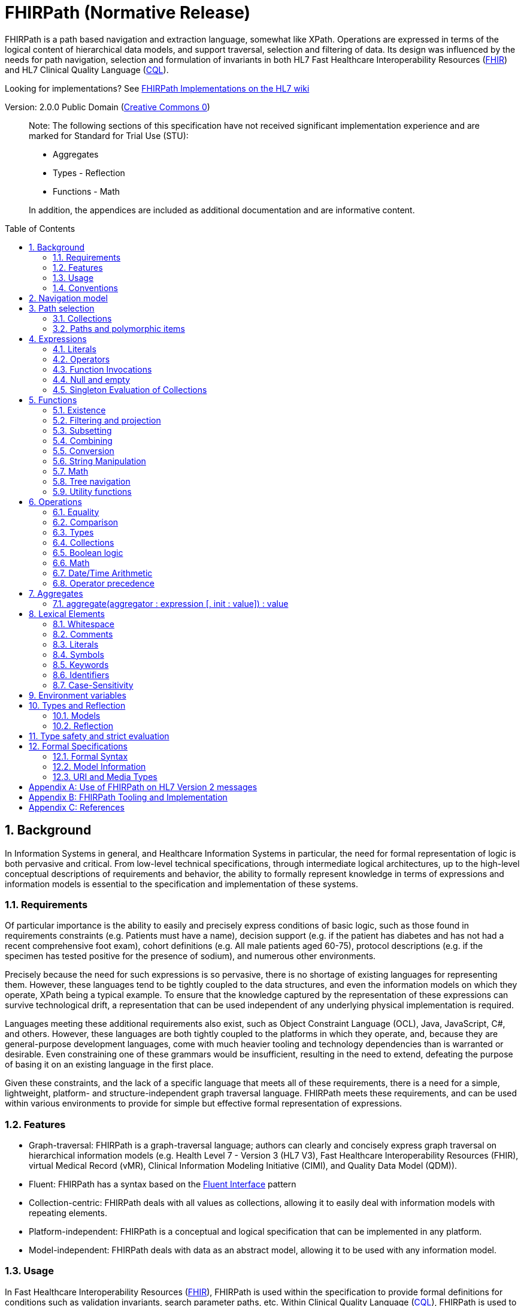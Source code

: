 = FHIRPath (Normative Release)
:page-layout: normativerelease
:source-highlighter: highlightjs
:backend: xhtml
:sectnums:
:sectanchors:
:toc: macro

FHIRPath is a path based navigation and extraction language, somewhat like XPath. Operations are expressed in terms of the logical content of hierarchical data models, and support traversal, selection and filtering of data. Its design was influenced by the needs for path navigation, selection and formulation of invariants in both HL7 Fast Healthcare Interoperability Resources (link:http://hl7.org/fhir[FHIR]) and HL7 Clinical Quality Language (link:http://cql.hl7.org/03-developersguide.html#using-fhirpath[CQL]).

Looking for implementations? See http://wiki.hl7.org/index.php?title=FHIRPath_Implementations[FHIRPath Implementations on the HL7 wiki]

Version: 2.0.0 Public Domain (http://creativecommons.org/publicdomain/zero/1.0/[Creative Commons 0])

____

Note: The following sections of this specification have not received significant implementation experience and are marked for Standard for Trial Use (STU):

* Aggregates
* Types - Reflection
* Functions - Math

In addition, the appendices are included as additional documentation and are informative content.

____

toc::[]

== Background

In Information Systems in general, and Healthcare Information Systems in particular, the need for formal representation of logic is both pervasive and critical. From low-level technical specifications, through intermediate logical architectures, up to the high-level conceptual descriptions of requirements and behavior, the ability to formally represent knowledge in terms of expressions and information models is essential to the specification and implementation of these systems.

=== Requirements

Of particular importance is the ability to easily and precisely express conditions of basic logic, such as those found in requirements constraints (e.g. Patients must have a name), decision support (e.g. if the patient has diabetes and has not had a recent comprehensive foot exam), cohort definitions (e.g. All male patients aged 60-75), protocol descriptions (e.g. if the specimen has tested positive for the presence of sodium), and numerous other environments.

Precisely because the need for such expressions is so pervasive, there is no shortage of existing languages for representing them. However, these languages tend to be tightly coupled to the data structures, and even the information models on which they operate, XPath being a typical example. To ensure that the knowledge captured by the representation of these expressions can survive technological drift, a representation that can be used independent of any underlying physical implementation is required.

Languages meeting these additional requirements also exist, such as Object Constraint Language (OCL), Java, JavaScript, C#, and others. However, these languages are both tightly coupled to the platforms in which they operate, and, because they are general-purpose development languages, come with much heavier tooling and technology dependencies than is warranted or desirable. Even constraining one of these grammars would be insufficient, resulting in the need to extend, defeating the purpose of basing it on an existing language in the first place.

Given these constraints, and the lack of a specific language that meets all of these requirements, there is a need for a simple, lightweight, platform- and structure-independent graph traversal language. FHIRPath meets these requirements, and can be used within various environments to provide for simple but effective formal representation of expressions.

=== Features

* Graph-traversal: FHIRPath is a graph-traversal language; authors can clearly and concisely express graph traversal on hierarchical information models (e.g. Health Level 7 - Version 3 (HL7 V3), Fast Healthcare Interoperability Resources (FHIR), virtual Medical Record (vMR), Clinical Information Modeling Initiative (CIMI), and Quality Data Model (QDM)).
* Fluent: FHIRPath has a syntax based on the https://en.wikipedia.org/wiki/Fluent_interface[Fluent Interface] pattern
* Collection-centric: FHIRPath deals with all values as collections, allowing it to easily deal with information models with repeating elements.
* Platform-independent: FHIRPath is a conceptual and logical specification that can be implemented in any platform.
* Model-independent: FHIRPath deals with data as an abstract model, allowing it to be used with any information model.

=== Usage

In Fast Healthcare Interoperability Resources (link:http://hl7.org/fhir[FHIR]), FHIRPath is used within the specification to provide formal definitions for conditions such as validation invariants, search parameter paths, etc. Within Clinical Quality Language (link:http://cql.hl7.org[CQL]), FHIRPath is used to simplify graph-traversal for hierarchical information models.

In both FHIR and CQL, the model independence of FHIRPath means that expressions can be written that deal with the contents of the resources and data types as described in the Logical views, or the UML diagrams, rather than against the physical representation of those resources. JSON and XML specific features are not visible to the FHIRPath language (such as comments and the split representation of primitives (i.e. `value[x]`)).

The expressions can in theory be converted to equivalent expressions in XPath, OCL, or another similarly expressive language.

FHIRPath can be used against many other graphs as well. For example, <<hl7v2>> describes how FHIRPath is used in HL7 V2.

=== Conventions

Throughout this documentation, `monospace font` is used to delineate expressions of FHIRPath.

Optional parameters to functions are enclosed in square brackets in the definition of a function. Note that the brackets are only used to indicate optionality in the signature, they are not part of the actual syntax of FHIRPath.

All operations and functions return a collection, but if the operation or function will always produce a collection containing a single item of a predefined type, the description of the operation or function will specify its output type explicitly, instead of just stating `collection`, e.g. `all(...) : Boolean`

Throughout this specification, formatting patterns for Date, Time, and DateTime values are described using an informal description with the following markers:

* **YYYY** - A full four digit year (0001..9999), padded with leading zeroes if necessary
* **MM** - A full two digit month value (01..12), padded with leading zeroes if necessary
* **DD** - A full two digit day value (00..31), padded with leading zeroes if necessary
* **hh** - A full two digit hour value (00..24), padded with leading zeroes if necessary
* **mm** - A full two digit minute value (00..59), padded with leading zeroes if necessary
* **ss** - A full two digit second value (00..59), padded with leading zeroes if necessary
* **fff** - A fractional millisecond value (0..999)

These formatting patterns are set in **bold** to distinguish them typographically from literals or code and to make clear that they are not intended to be formally interpreted as regex patterns.

==== Conformance Language

This specification uses the conformance verbs SHALL, MUST, SHOULD, and MAY as defined in link:https://www.ietf.org/rfc/rfc2119.txt[RFC 2119]. Unlike RFC 2119, however, this specification allows that different applications might not be able to interoperate because of how they use optional features. In particular:

* SHALL/MUST: An absolute requirement for all implementations
* SHALL/MUST NOT: An absolute prohibition against inclusion for all implementations
* SHOULD/SHOULD NOT: A best practice or recommendation to be considered by implementers within the context of their particular implementation; there may be valid resons to ignore an item, but the full implications must be understood and carefully weighed before choosing a different course
* MAY: This is truly optional language for an implementation; can be inluced or omitted as the implementer decides with no implications.

== Navigation model

FHIRPath navigates and selects nodes from a tree that abstracts away and is independent of the actual underlying implementation of the source against which the FHIRPath query is run. This way, FHIRPath can be used on in-memory Plain Old Java Objects (POJOs), XML data or any other physical representation, so long as that representation can be viewed as classes that have properties. In somewhat more formal terms, FHIRPath operates on a directed acyclic graph of classes as defined by a Meta Object Facility (MOF)-equivalent <<MOF>> type system. In this specification, the structures on which FHIRPath operates are referred to as the Object Model.

Data are represented as a tree of labelled nodes, where each node may optionally carry a primitive value and have child nodes. Nodes need not have a unique label, and leaf nodes must carry a primitive value. For example, a (partial) representation of a FHIR Patient resource in this model looks like this:

image:treestructure.png["Tree representation of a Patient",height="375",width="500"]

The diagram shows a tree with a repeating `name` node, which represents repeating members of the FHIR Object Model. Leaf nodes such as `use` and `family` carry a (string) value. It is also possible for internal nodes to carry a value, as is the case for the node labelled `active`: this allows the tree to represent FHIR "primitives", which may still have child extension data.

FHIRPath expressions are then _evaluated_ with respect to a specific instance, such as the Patient one described above. This instance is referred to as the _context_ (also called the _root_) and paths within the expression are evaluated in terms of this instance.

== Path selection

FHIRPath allows navigation through the tree by composing a path of concatenated labels, e.g.

[source,java]
----
name.given
----

This would result in a collection of nodes, one with the value `'Wouter'` and one with the value `'Gert'`. In fact, each step in such a path results in a collection of nodes by selecting nodes with the given label from the step before it. The input collection at the beginning of the evaluation contained all elements from Patient, and the path `name` selected just those named `name`. Since the `name` element repeats, the next step `given` along the path, will contain all nodes labeled `given` from all nodes `name` in the preceding step.

The path may start with the type of the root node (which otherwise does not have a name), but this is optional. To illustrate this point, the path `name.given` above can be evaluated as an expression on a set of data of any type. However the expression may be prefixed with the name of the type of the root:

[source,java]
----
Patient.name.given
----

The two expressions have the same outcome, but when evaluating the second, the evaluation will only produce results when used on data of type `Patient`. When resolving an identifier that is also the root of a FHIRPath expression, it is resolved as a type name first, and if it resolves to a type, it must resolve to the type of the context (or a supertype). Otherwise, it is resolved as a path on the context. If the identifier cannot be resolved, the evaluation will end and signal an error to the calling environment.

Syntactically, FHIRPath defines identifiers as any sequence of characters consisting only of letters, digits, and underscores, beginning with a letter or underscore. Paths may use backticks to include characters in path parts that would otherwise be interpreted as keywords or operators, e.g.:

[source,java]
----
Message.`PID-1`
----

=== Collections

Collections are fundamental to FHIRPath, in that the result of every expression is a collection, even if that expression only results in a single element. This approach allows paths to be specified without having to care about the cardinality of any particular element, and is therefore ideally suited to graph traversal.

Within FHIRPath, a collection is:

* Ordered - The order of items in the collection is important and is preserved through operations as much as possible. Operators and functions that do not preserve order will note that in their documentation.
* Non-Unique - Duplicate elements are allowed within a collection. Some operations and functions, such as `distinct()` and the union operator `|` produce collections of unique elements, but in general, duplicate elements are allowed.
* Indexed - Each item in a collection can be addressed by its index, i.e. ordinal position within the collection (e.g. `a[2]`). 
* Unless specified otherwise by the underlying Object Model, the first item in a collection has index 0. Note that if the underlying model specifies that a collection is 1-based (the only reasonable alternative to 0-based collections), _any collections generated from operations on the 1-based list are 0-based_.
* Countable - The number of items in a given collection can always be determined using the `count()` function

Note that the outcome of functions like `children()` and `descendants()` cannot be assumed to be in any meaningful order, and `first()`, `last()`, `tail()`, `skip()` and `take()` should not be used on collections derived from these paths. Note that some implementations may follow the logical order implied by the object model, and some may not, and some may be different depending on the underlying source. Implementations may decide to return an error if an attempt is made to perform an order-dependent operation on a list whose order is undefined.

=== Paths and polymorphic items

In the underlying representation of data, nodes may be typed and represent polymorphic items. Paths may either ignore the type of a node, and continue along the path or may be explicit about the expected node and filter the set of nodes by type before navigating down child nodes:

[source,java]
----
Observation.value.unit - all kinds of value
Observation.value.ofType(Quantity).unit - only values that are of type Quantity
----

The `is` operator can be used to determine whether or not a given value is of a given type:

[source,java]
----
Observation.value is Quantity // returns true if the value is of type Quantity
----

The `as` operator can be used to treat a value as a specific type:

[source,java]
----
Observation.value as Quantity // returns value as a Quantity if it is of type Quantity, and an empty result otherwise
----

The list of available types that can be passed as an argument to the `ofType()` function and `is` and `as` operators is determined by the underlying object model. Within FHIRPath, they are just identifiers, either delimited or simple.

== Expressions

FHIRPath expressions can consist of _paths_, _literals_, _operators_, and _function invocations_, and these elements can be chained together, so that the output of one operation or function is the input to the next. This is the core of the _fluent_ <<Fluent>> syntactic style and allows complex paths and expressions to be built up from simpler components.

=== Literals

In addition to paths, FHIRPath expressions may contain _literals_, _operators_, and _function invocations_. FHIRPath supports the following types of literals:

[source,java]
----
Boolean: true, false
String: 'test string', 'urn:oid:3.4.5.6.7.8'
Integer: 0, 45
Decimal: 0.0, 3.14159265
Date: @2015-02-04 (@ followed by ISO8601 compliant date)
DateTime: @2015-02-04T14:34:28+09:00 (@ followed by ISO8601 compliant date/time)
Time: @T14:34:28 (@ followed by ISO8601 compliant time beginning with T, no timezone offset)
Quantity: 10 'mg', 4 days
----

For each type of literal, FHIRPath defines a named system type to allow operations and functions to be defined, as well as an ultimate root type, `System.Any`. For example, the multiplication operator (`*`) is defined for the numeric types Integer and Decimal, as well as the Quantity type. See the discussion on <<Models>> for a more detailed discussion of how these types are used within evaluation contexts.

==== Boolean

The `Boolean` type represents the logical Boolean values `true` and `false`. These values are used as the result of comparisons, and can be combined using logical operators such as `and` and `or`.

[source,java]
----
true
false
----

==== String

The `String` type represents string values up to 2^31^-1 characters in length. String literals are surrounded by single-quotes and may use `\`-escapes to escape quotes and represent Unicode characters:

|===
|Escape|Character

|`\'`|Single-quote
|`\"`|Double-quote
|`\``|Backtick
|`\r`|Carriage Return
|`\n`|Line Feed
|`\t`|Tab
|`\f`|Form Feed
|`\\`|Backslash
|`\uXXXX`|Unicode character, where XXXX is the hexadecimal representation of the character
|===

No other escape sequences besides those listed above are recognized.

Note that Unicode is supported in both string literals and delimited <<identifiers>>. 

[source,java]
----
'test string'
'urn:oid:3.4.5.6.7.8'
----

If a `\` is used at the beginning of a non-escape sequence, it will be ignored and will not appear in the sequence.

[source,java]
----
define TestEscape1: '\p' // 'p'
define TestEscape2: '\\p' // '\p'
define TestEscape3: '\3' // '3'
define TestEscape4: '\u005' // 'u005'
define TestEscape5: '\' // ''
----

==== Integer

The `Integer` type represents whole numbers in the range -2^31^ to 2^31^-1.

[source,java]
----
0
45
-5
----

____

Note that the minus sign (`-`) in the representation of a negative integer is not part of the literal, it is the unary negation operator defined as part of FHIRPath syntax.

____

==== Decimal

The `Decimal` type represents real values in the range (-10^28^+1)/10^8^ to (10^28^-1)/10^8^ with a step size of 10^-8^. This range is defined based on a survey of decimal-value implementations and is based on the most useful lowest common denominator. Implementations can provide support for larger decimals and higher precision, but must provide at least the range and precision defined here. In addition, implementations should use link:https://en.wikipedia.org/wiki/Fixed-point_arithmetic[fixed-precision decimal] formats to ensure that decimal values are accurately represented.

[source,java]
----
0.0
3.14159265
----

Decimal literals cannot use exponential notation. There is enough additional complexity associated with enabling exponential notation that this is outside the scope of what FHIRPath is intended to support (namely graph traversal).

==== Date

The `Date` type represents date and partial date values in the range @0001-01-01 to @9999-12-31 with a 1 day step size.

The `Date` literal is a subset of <<ISO8601>>:

* A date literal begins with an `@`
* It uses the format **YYYY-MM-DD** format, though month and day parts are optional, and a separator is required between provided components
* Week dates and ordinal dates are not allowed
* Years must be present (e.g. `@-10-20` is not a valid Date in FHIRPath)
* Months must be present if a day is present
* To specify a date and time together, see the description of `DateTime` below

The following examples illustrate the use of the `Date` literal:

[source,java]
----
@2014-01-25
@2014-01
@2014
----

Consult the link:grammar.html[formal grammar] for more details.

==== Time

The `Time` type represents time-of-day and partial time-of-day values in the range @T00:00:00.000 to @T23:59:59.999 with a step size of 1 millisecond. This range is defined based on a survey of time implementations and is based on the most useful lowest common denominator. Implementations can provide support for higher precision, but must provide at least the range and precision defined here. Time values in FHIRPath do not have a timezone or timezone offset.

The `Time` literal uses a subset of <<ISO8601>>:

* A time begins with a `@T`
* It uses the **Thh:mm:ss.fff** format

The following examples illustrate the use of the `Time` literal:

[source,java]
----
@T12:00
@T14:30:14.559
----

Consult the link:grammar.html[formal grammar] for more details.

==== DateTime

The `DateTime` type represents date/time and partial date/time values in the range `@0001-01-01T00:00:00.000 to @9999-12-31T23:59:59.999` with a 1 millisecond step size. This range is defined based on a survey of datetime implementations and is based on the most useful lowest common denominator. Implementations can provide support for larger ranges and higher precision, but must provide at least the range and precision defined here.

The `DateTime` literal combines the `Date` and `Time` literals and is a subset of <<ISO8601>>:

* A datetime literal begins with an `@`
* It uses the **YYYY-MM-DDThh:mm:ss.fff(+|-)hh:mm** format
* Timezone offset is optional, but if present the notation **(+|-)hh:mm** is used (so must include both minutes and hours)
* **Z** is allowed as a synonym for the zero (+00:00) UTC offset.
* A `T` can be used at the end of any date (year, year-month, or year-month-day) to indicate a partial DateTime.

The following example illustrates the use of the `DateTime` literal:

[source,java]
----
@2014-01-25T14:30:14.559
@2014-01-25T14:30:14.559Z // A date time with UTC timezone offset
@2014-01-25T14:30 // A partial DateTime with year, month, day, hour, and minute
@2014-03-25T // A partial DateTime with year, month, and day
@2014-01T // A partial DateTime with year and month
@2014T // A partial DateTime with only the year
----

The suffix `T` is allowed after a year, year-month, or year-month-day literal because without it, there would be no way to specify a partial DateTime with only a year, month, or day; the literal would always result in a Date value.

Consult the link:grammar.html[formal grammar] for more details.

==== Quantity

The `Quantity` type represents quantities with a specified unit, where the `value` component is defined as a `Decimal`, and the `unit` element is represented as a `String` that is required to be either a valid Unified Code for Units of Measure <<UCUM>> unit or one of the calendar duration keywords, singular or plural.

The `Quantity` literal is a number (integer or decimal), followed by a (single-quoted) string representing a valid Unified Code for Units of Measure <<UCUM>> unit or calendar duration keyword. If the value literal is an Integer, it will be implicitly converted to a Decimal in the resulting Quantity value:

[source,java]
----
4.5 'mg'
100 '[degF]'
----

____

Implementations must respect UCUM units, meaning that they must not ignore UCUM units in calculations involving quantities, including comparison, conversion, and arithmetic operations. For implementations that do not support unit conversion, this means that the calculation need only be supported if the units are the same value, case-sensitively.

When using <<UCUM>> units within FHIRPath, implementations shall use case-sensitive comparisons.

Implementations shall support comparison and arithmetic operations on quantities with units where the units are the same.

Implementations should support other unit functionality as specified by UCUM, including unit conversion.

Implementations that do not support complete UCUM functionality may return empty (`{ }`) for calculations involving quantities with units where the units are different.

____

===== Time-valued Quantities

For time-valued quantities, in addition to the definite duration UCUM units, FHIRPath defines calendar duration keywords for calendar duration units:

|===
|Calendar Duration |Unit Representation |Relationship to Definite Duration UCUM Unit

|`year`/`years` |`'year'` |`~ 1 'a'`
|`month`/`months` |`'month'` |`~ 1 'mo'`
|`week`/`weeks` |`'week'` |`~ 1 'wk'`
|`day`/`days` |`'day'` |`~ 1 'd'`
|`hour`/`hours` |`'hour'` |`~ 1 'h'`
|`minute`/`minutes` |`'minute'` |`~ 1 'min'`
|`second`/`seconds` |`'second'` |`= 1 's'`
|`millisecond`/`milliseconds` |`'millisecond'` |`= 1 'ms'`
|===

For example, the following quantities are _calendar duration_ quantities:

[source,java]
----
1 year
4 days
----

Whereas the following quantities are _definite duration_ quantities:

[source,java]
----
1 'a'
4 'd'
----

The table above defines the equality/equivalence relationship between calendar and definite duration quantities. For example, `1 year` is not equal to `1 'a'`, but it is equivalent to `1 'a'`. See <<date-time-arithmetic,Date/Time Arithmetic>> for more information on using time-valued quantities in FHIRPath.

=== Operators

Expressions can also contain _operators_, like those for mathematical operations and boolean logic:

[source,java]
----
Appointment.minutesDuration / 60 > 5
MedicationAdministration.wasNotGiven implies MedicationAdministration.reasonNotGiven.exists()
name.given | name.family // union of given and family names
'sir ' + name.given
----

Operators available in FHIRPath are covered in detail in the <<Operations>> section.

=== Function Invocations

Finally, FHIRPath supports the notion of functions, which operate on a collection of values (referred to as the _input collection_), optionally taking arguments, and return another collection (referred to as the _output collection_). For example:

[source,java]
----
(name.given | name.family).substring(0,4)
identifier.where(use = 'official')
----

Since all functions work on collections, constants will first be converted to a collection when functions are invoked on constants:

[source,java]
----
(4+5).count()
----

will return `1`, since this is implicitly a collection with one constant number `9`.

In general, functions in FHIRPath operate on collections and return new collections. This property, combined with the syntactic style of _dot invocation_ enables functions to be chained together, creating a _fluent_-style syntax:

[source,java]
----
Patient.telecom.where(use = 'official').union(Patient.contact.telecom.where(use = 'official')).exists().not()
----

For a complete listing of the functions defined in FHIRPath, refer to the <<Functions>> section.

=== Null and empty

There is no literal representation for _null_ in FHIRPath. This means that when, in an underlying data object (i.e. they physical data on which the implementation is operating) a member is null or missing, there will simply be no corresponding node for that member in the tree, e.g. `Patient.name` will return an empty collection (not null) if there are no name elements in the instance.

In expressions, the empty collection is represented as `{ }`.

==== Propagation of empty results in expressions

FHIRPath functions and operators both propagate empty results, but the behavior is in general different when the argument to the function or operator expects a collection (e.g. `select()`, `where()` and `|` (union)) versus when the argument to the function or operator takes a single value as input (e.g. `+` and `substring()`).

For functions or operators that take a single values as input, this means in general if the input is empty, then the result will be empty as well. More specifically:

* If a single-input operator or function operates on an empty collection, the result is an empty collection
* If a single-input operator or function is passed an empty collection as an argument, the result is an empty collection
* If any operand to a single-input operator or function is an empty collection, the result is an empty collection.

For operator or function arguments that expect collections, in general the empty collection is treated as any other collection would be. For example, the union (`|`) of an empty collection with some non-empty collection is that non-empty collection.

When functions or operators behave differently from these general principles, (for example the `count()` and `empty()` functions), this is clearly documented in the next sections.

=== Singleton Evaluation of Collections

In general, when a collection is passed as an argument to a function or operator that expects a single item as input, the collection is implicitly converted to a singleton as follows:

[source,java]
----
IF the collection contains a single node AND the node's value can be converted to the expected input type THEN
  The collection evaluates to the value of that single node
ELSE IF the collection contains a single node AND the expected input type is Boolean THEN
  The collection evaluates to true
ELSE IF the collection is empty THEN
  The collection evaluates to an empty collection
ELSE
  The evaluation will end and signal an error to the calling environment
----

For example:

[source,java]
----
Patient.name.family + ', ' + Patient.name.given
----

If the `Patient` instance has a single `name`, and that name has a single `given`, then this will evaluate without any issues. However, if the `Patient` has multiple `name` elements, or the single name has multiple `given` elements, then it's ambiguous which of the elements should be used as the input to the `+` operator, and the result is an error.

As another example:

[source,java]
----
Patient.active and Patient.gender and Patient.telecom
----

Assuming the `Patient` instance has an `active` value of `true`, a `gender` of `female` and a single `telecom` element, this expression will result in true. However, consider a different instance of `Patient` that has an `active` value of `true`, a `gender` of `male`, and multiple `telecom` elements, then this expression will result in an error because of the multiple telecom elements.

Note that for repeating elements like `telecom` in the above example, the logic _looks_ like an existence check. To avoid confusion and reduce unintended errors, authors should use the explicit form of these checks when appropriate. For example, a more explicit rendering of the same logic that more clearly indicates the actual intent and avoids the run-time rror is:

[source,java]
----
Patient.active and Patient.gender and Patient.telecom.count() = 1
----

== Functions

Functions are distinguished from path navigation names by the fact that they are followed by a `()` with zero or more arguments. Throughout this specification, the word _parameter_ is used to refer to the definition of a parameter as part of the function definition, while the word _argument_ is used to refer to the values passed as part of a function invocation. With a few minor exceptions (e.g. the `today()` function), functions in FHIRPath always operate on a collection of values (referred to as the _input collection_) and produce another collection as output (referred to as the _output collection_), even though these may be collections of just a single item.

Correspondingly, arguments to the functions can be any FHIRPath expression, though functions taking a single item as input require these expressions to evaluate to a collection containing a single item of a specific type. This approach allows functions to be chained, successively operating on the results of the previous function in order to produce the desired final result.

The following sections describe the functions supported in FHIRPath, detailing the expected types of parameters and type of collection returned by the function:

* If the function expects the argument passed to a parameter to be a single value (e.g. `startsWith(prefix: String)`) and it is passed an argument that evaluates to a collection with multiple items, or to a collection with an item that is not of the required type (or cannot be converted to the required type), the evaluation of the expression will end and an error will be signaled to the calling environment.
* If the function takes an `expression` as a parameter, the function will evaluate the expression passed for the parameter with respect to each of the items in the input collection. These expressions may refer to the special `$this` and `$index` elements, which represent the item from the input collection currently under evaluation, and its index in the collection, respectively. For example, in `name.given.where($this > 'ba' and $this < 'bc')` the `where()` function will iterate over each item in the input collection (elements named `given`) and `$this` will be set to each item when the expression passed to `where()` is evaluated.

For the <<aggregates,aggregate>> function, expressions may also refer to the special `$total` element, representing the result of the aggregation.

Note that the bracket notation in function signatures indicates optional parameters.

Note also that although all functions return collections, if a given function is defined to return a single element, the return type is simplified to just the type of the single element, rather than the list type.

=== Existence

==== empty() : Boolean

Returns `true` if the input collection is empty (`{ }`) and `false` otherwise.

==== exists([criteria : expression]) : Boolean

Returns `true` if the collection has any elements, and `false` otherwise. This is the opposite of `empty()`, and as such is a shorthand for `empty().not()`. If the input collection is empty (`{ }`), the result is `false`.

The function can also take an optional criteria to be applied to the collection prior to the determination of the exists. In this case, the function is shorthand for `where(criteria).exists()`.

Note that a common term for this function is _any_.

The following examples illustrate some potential uses of the `exists()` function:

[source,java]
----
Patient.name.exists()
Patient.identifier.exists(use = 'official')
Patient.telecom.exists(system = 'phone' and use = 'mobile')
Patient.generalPractitioner.exists($this is Practitioner)
----

The first example returns `true` if the `Patient` has any `name` elements.

The second example returns `true` if the `Patient` has any `identifier` elements that have a `use` element equal to `'official'`.

The third example retruns `true` if the `Patient` has any `telecom` elements that have a `system` element equal to `'phone'` and a `use` element equal to `'mobile'`.

And finally, the fourth example returns `true` if the `Patient` has any `generalPractitioner` elements of type `Practitioner`.

==== all(criteria : expression) : Boolean

Returns `true` if for every element in the input collection, `criteria` evaluates to `true`. Otherwise, the result is `false`. If the input collection is empty (`{ }`), the result is `true`.

[source,java]
----
generalPractitioner.all($this is Practitioner)
----

This example returns true if all of the `generalPractitioner` elements are of type `Practitioner`.

==== allTrue() : Boolean

Takes a collection of Boolean values and returns `true` if all the items are `true`. If any items are `false`, the result is `false`. If the input is empty (`{ }`), the result is `true`.

The following example returns `true` if all of the components of the Observation have a value greater than 90 mm[Hg]:

[source,java]
----
Observation.select(component.value > 90 'mm[Hg]').allTrue()
----

==== anyTrue() : Boolean

Takes a collection of Boolean values and returns `true` if any of the items are `true`. If all the items are `false`, or if the input is empty (`{ }`), the result is `false`.

The following example returns `true` if any of the components of the Observation have a value greater than 90 mm[Hg]:

[source,java]
----
Observation.select(component.value > 90 'mm[Hg]').anyTrue()
----

==== allFalse() : Boolean

Takes a collection of Boolean values and returns `true` if all the items are `false`. If any items are `true`, the result is `false`. If the input is empty (`{ }`), the result is `true`.

The following example returns `true` if none of the components of the Observation have a value greater than 90 mm[Hg]:

[source,java]
----
Observation.select(component.value > 90 'mm[Hg]').allFalse()
----

==== anyFalse() : Boolean

Takes a collection of Boolean values and returns `true` if any of the items are `false`. If all the items are `true`, or if the input is empty (`{ }`), the result is `false`.

The following example returns `true` if any of the components of the Observation have a value that is not greater than 90 mm[Hg]:

[source,java]
----
Observation.select(component.value > 90 'mm[Hg]').anyFalse()
----

==== subsetOf(other : collection) : Boolean

Returns `true` if all items in the input collection are members of the collection passed as the `other` argument. Membership is determined using the <<equals>> (`=`) operation.

Conceptually, this function is evaluated by testing each element in the input collection for membership in the `other` collection, with a default of `true`. This means that if the input collection is empty (`{ }`), the result is `true`, otherwise if the `other` collection is empty (`{ }`), the result is `false`.

The following example returns true if the tags defined in any contained resource are a subset of the tags defined in the MedicationRequest resource:

[source,java]
----
MedicationRequest.contained.meta.tag.subsetOf(MedicationRequest.meta.tag)
----

==== supersetOf(other : collection) : Boolean

Returns `true` if all items in the collection passed as the `other` argument are members of the input collection. Membership is determined using the <<equals>> (`=`) operation.

Conceptually, this function is evaluated by testing each element in the `other` collection for membership in the input collection, with a default of `true`. This means that if the `other` collection is empty (`{ }`), the result is `true`, otherwise if the input collection is empty (`{ }`), the result is `false`.

The following example returns true if the tags defined in any contained resource are a superset of the tags defined in the MedicationRequest resource:

[source,java]
----
MedicationRequest.contained.meta.tag.supersetOf(MedicationRequest.meta.tag)
----

==== count() : Integer

Returns the integer count of the number of items in the input collection. Returns 0 when the input collection is empty.

==== distinct() : collection

Returns a collection containing only the unique items in the input collection. To determine whether two items are the same, the <<equals>> (`=`) operator is used, as defined below.

If the input collection is empty (`{ }`), the result is empty.

Note that the order of elements in the input collection is not guaranteed to be preserved in the result.

The following example returns the distinct list of tags on the given Patient:

[source,java]
----
Patient.meta.tag.distinct()
----

==== isDistinct() : Boolean

Returns `true` if all the items in the input collection are distinct. To determine whether two items are distinct, the <<equals>> (`=`) operator is used, as defined below.

Conceptually, this function is shorthand for a comparison of the `count()` of the input collection against the `count()` of the `distinct()` of the input collection:

[source,java]
----
X.count() = X.distinct().count()
----

This means that if the input collection is empty (`{ }`), the result is true.

=== Filtering and projection

==== where(criteria : expression) : collection

Returns a collection containing only those elements in the input collection for which the stated `criteria` expression evaluates to `true`. Elements for which the expression evaluates to `false` or empty (`{ }`) are not included in the result.

If the input collection is empty (`{ }`), the result is empty.

If the result of evaluating the condition is other than a single boolean value, the evaluation will end and signal an error to the calling environment, consistent with singleton evaluation of collections behavior.

The following example returns the list of `telecom` elements that have a `use` element with the value of `'official'`:

[source,java]
----
Patient.telecom.where(use = 'official')
----

==== select(projection: expression) : collection

Evaluates the `projection` expression for each item in the input collection. The result of each evaluation is added to the output collection. If the evaluation results in a collection with multiple items, all items are added to the output collection (collections resulting from evaluation of `projection` are _flattened_). This means that if the evaluation for an element results in the empty collection (`{ }`), no element is added to the result, and that if the input collection is empty (`{ }`), the result is empty as well.

[source,java]
----
Bundle.entry.select(resource as Patient)
----

This example results in a collection with only the patient resources from the bundle.

[source,java]
----
Bundle.entry.select((resource as Patient).telecom.where(system = 'phone'))
----

This example results in a collection with all the telecom elements with system of `phone` for all the patients in the bundle.

[source,java]
----
Patient.name.where(use = 'usual').select(given.first() + ' ' + family)
----

This example returns a collection containing, for each "usual" name for the Patient, the concatenation of the first given and family names.

==== repeat(projection: expression) : collection

A version of `select` that will repeat the `projection` and add it to the output collection, as long as the projection yields new items (as determined by the <<equals>> (`=`) operator).

This function can be used to traverse a tree and selecting only specific children:

[source,java]
----
ValueSet.expansion.repeat(contains)
----

Will repeat finding children called `contains`, until no new nodes are found.

[source,java]
----
Questionnaire.repeat(item)
----

Will repeat finding children called `item`, until no new nodes are found.

Note that this is slightly different from:

[source,java]
----
Questionnaire.descendants().select(item)
----

which would find *any* descendants called `item`, not just the ones nested inside other `item` elements.

The order of items returned by the `repeat()` function is undefined.

==== ofType(type : _type specifier_) : collection

Returns a collection that contains all items in the input collection that are of the given type or a subclass thereof. If the input collection is empty (`{ }`), the result is empty. The `type` argument is an identifier that must resolve to the name of a type in a model. For implementations with compile-time typing, this requires special-case handling when processing the argument to treat it as type specifier rather than an identifier expression:

[source,java]
----
Bundle.entry.resource.ofType(Patient)
----

In the above example, the symbol `Patient` must be treated as a type identifier rather than a reference to a Patient in context.

=== Subsetting

==== [ index : Integer ] : collection

The indexer operation returns a collection with only the `index`-th item (0-based index). If the input collection is empty (`{ }`), or the index lies outside the boundaries of the input collection, an empty collection is returned.

____

Note: Unless specified otherwise by the underlying Object Model, the first item in a collection has index 0. Note that if the underlying model specifies that a collection is 1-based (the only reasonable alternative to 0-based collections), _any collections generated from operations on the 1-based list are 0-based_.

____

The following example returns the element in the `name` collection of the Patient with index 0:

[source,java]
----
Patient.name[0]
----

==== single() : collection

Will return the single item in the input if there is just one item. If the input collection is empty (`{ }`), the result is empty. If there are multiple items, an error is signaled to the evaluation environment. This function is useful for ensuring that an error is returned if an assumption about cardinality is violated at run-time.

The following example returns the name of the Patient if there is one. If there are no names, an empty collection, and if there are multiple names, an error is signaled to the evaluation environment:

[source,java]
----
Patient.name.single()
----

==== first() : collection

Returns a collection containing only the first item in the input collection. This function is equivalent to `item[0]`, so it will return an empty collection if the input collection has no items.

==== last() : collection

Returns a collection containing only the last item in the input collection. Will return an empty collection if the input collection has no items.

==== tail() : collection

Returns a collection containing all but the first item in the input collection. Will return an empty collection if the input collection has no items, or only one item.

==== skip(num : Integer) : collection

Returns a collection containing all but the first `num` items in the input collection. Will return an empty collection if there are no items remaining after the indicated number of items have been skipped, or if the input collection is empty. If `num` is less than or equal to zero, the input collection is simply returned.

==== take(num : Integer) : collection

Returns a collection containing the first `num` items in the input collection, or less if there are less than `num` items. If num is less than or equal to 0, or if the input collection is empty (`{ }`), `take` returns an empty collection.

==== intersect(other: collection) : collection

Returns the set of elements that are in both collections. Duplicate items will be eliminated by this function. Order of items is not guaranteed to be preserved in the result of this function.

==== exclude(other: collection) : collection

Returns the set of elements that are not in the `other` collection. Duplicate items will not be eliminated by this function, and order will be preserved.

e.g. `(1 | 2 | 3).exclude(2)` returns `(1 | 3)`.

=== Combining

==== union(other : collection)

Merge the two collections into a single collection, eliminating any duplicate values (using <<equals>> (`=`) to determine equality). There is no expectation of order in the resulting collection.

In other words, this function returns the distinct list of elements from both inputs. For example, consider two lists of integers `A: 1, 1, 2, 3` and `B: 2, 3`:

[source,java]
----
A union B // 1, 2, 3
A union { } // 1, 2, 3
----

This function can also be invoked using the `|` operator.

[source,java]
----
a.union(b)
----

is synonymous with

[source,java]
----
a | b
----

==== combine(other : collection) : collection

Merge the input and other collections into a single collection without eliminating duplicate values. Combining an empty collection with a non-empty collection will return the non-empty collection. There is no expectation of order in the resulting collection.

=== Conversion

FHIRPath defines both _implicit_ and _explicit_ conversion. Implicit conversions occur automatically, as opposed to explicit conversions that require the function be called explicitly. Implicit conversion is performed when an operator or function is used with a compatible type. For example:

[source,java]
----
5 + 10.0
----

In the above expression, the addition operator expects either two Integers, or two Decimals, so implicit conversion is used to convert the integer to a decimal, resulting in decimal addition.

The following table lists the possible conversions supported, and whether the conversion is implicit or explicit:

[cols=",,,,,,,,",options="header",]
|===============================================================================================
|From\To |Boolean |Integer |Decimal |Quantity |String |Date |DateTime |Time
|*Boolean* |N/A |Explicit |Explicit |- |Explicit |- |- |-
|*Integer* |Explicit |N/A |Implicit |Implicit |Explicit |- |- |-
|*Decimal* |Explicit |- |N/A |Implicit |Explicit |- |- |-
|*Quantity* |- |- |- |N/A |Explicit |- |- |-
|*String* |Explicit |Explicit |Explicit |Explicit |N/A |Explicit |Explicit |Explicit
|*Date* |- |- |- |- |Explicit |N/A |Implicit |-
|*DateTime* |- |- |- |- |Explicit |Explicit |N/A |-
|*Time* |- |- |- |- |Explicit |- |- |N/A
|===============================================================================================

* Implicit - Values of the type in the From column will be implicitly converted to values of the type in the To column when necessary
* Explicit - Values of the type in the From column can be explicitly converted using a function defined in this section
* N/A - Not applicable
* - No conversion is defined

The functions in this section operate on collections with a single item. If there is more than one item, the evaluation of the expression will end and signal an error to the calling environment.

==== iif(criterion: expression, true-result: collection [, otherwise-result: collection]) : collection

The `iif` function in FHIRPath is an _immediate if_, also known as a conditional operator (such as C's `? :` operator).

If `criterion` is true, the function returns the value of the `true-result` argument.

If `criterion` is `false` or an empty collection, the function returns `otherwise-result`, unless the optional `otherwise-result` is not given, in which case the function returns an empty collection.

Note that short-circuit behavior is expected in this function. In other words, `true-result` should only be evaluated if the `criterion` evaluates to true, and `otherwise-result` should only be evaluated otherwise. For implementations, this means delaying evaluation of the arguments.

==== Boolean Conversion Functions

===== toBoolean() : Boolean

If the input collection contains a single item, this function will return a single boolean if:

* the item is a Boolean
* the item is an Integer and is equal to one of the possible integer representations of Boolean values
* the item is a Decimal that is equal to one of the possible decimal representations of Boolean values
* the item is a String that is equal to one of the possible string representations of Boolean values

If the item is not one the above types, or the item is a String, Integer, or Decimal, but is not equal to one of the possible values convertible to a Boolean, the result is empty.

The following table describes the possible values convertible to an Boolean:

|===
|Type |Representation |Result

|*String* |`'true'`, `'t'`, `'yes'`, `'y'`, `'1'`, `'1.0'` |`true`
| |`'false'`, `'f'`, `'no'`, `'n'`, `'0'`, `'0.0'` |`false`
| *Integer* |`1` |`true`
| |`0` |`false`
| *Decimal* |`1.0` |`true`
| |`0.0` |`false`
|===

Note for the purposes of string representations, case is ignored (so that both `'T'` and `'t'` are considered `true`).

If the input collection contains multiple items, the evaluation of the expression will end and signal an error to the calling environment.

If the input collection is empty, the result is empty.

===== convertsToBoolean() : Boolean

If the input collection contains a single item, this function will return true if:

* the item is a Boolean
* the item is an Integer that is equal to one of the possible integer representations of Boolean values
* the item is a Decimal that is equal to one of the possible decimal representations of Boolean values
* the item is a String that is equal to one of the possible string representations of Boolean values

If the item is not one of the above types, or the item is a String, Integer, or Decimal, but is not equal to one of the possible values convertible to a Boolean, the result is false.

Possible values for Integer, Decimal, and String are described in the toBoolean() function.

If the input collection contains multiple items, the evaluation of the expression will end and signal an error to the calling environment.

If the input collection is empty, the result is empty.

==== Integer Conversion Functions

===== toInteger() : Integer

If the input collection contains a single item, this function will return a single integer if:

* the item is an Integer
* the item is a String and is convertible to an integer
* the item is a Boolean, where `true` results in a 1 and `false` results in a 0.

If the item is not one the above types, the result is empty.

If the item is a String, but the string is not convertible to an integer (using the regex format `(\\+|-)?\d+`), the result is empty.

If the input collection contains multiple items, the evaluation of the expression will end and signal an error to the calling environment.

If the input collection is empty, the result is empty.

===== convertsToInteger() : Boolean

If the input collection contains a single item, this function will return true if:

* the item is an Integer
* the item is a String and is convertible to an Integer
* the item is a Boolean

If the item is not one of the above types, or the item is a String, but is not convertible to an Integer (using the regex format `(\\+|-)?\d+`), the result is false.

If the input collection contains multiple items, the evaluation of the expression will end and signal an error to the calling environment.

If the input collection is empty, the result is empty.

==== Date Conversion Functions

===== toDate() : Date

If the input collection contains a single item, this function will return a single date if:

* the item is a Date
* the item is a DateTime
* the item is a String and is convertible to a Date

If the item is not one of the above types, the result is empty.

If the item is a String, but the string is not convertible to a Date (using the format **YYYY-MM-DD**), the result is empty.

If the input collection contains multiple items, the evaluation of the expression will end and signal an error to the calling environment.

If the input collection is empty, the result is empty.

===== convertsToDate() : Boolean

If the input collection contains a single item, this function will return true if:

* the item is a Date
* the item is a DateTime
* the item is a String and is convertible to a Date

If the item is not one of the above types, or is not convertible to a Date (using the format **YYYY-MM-DD**), the result is false.

If the item contains a partial date (e.g. `'2012-01'`), the result is a partial date.

If the input collection contains multiple items, the evaluation of the expression will end and signal an error to the calling environment.

If the input collection is empty, the result is empty.

==== DateTime Conversion Functions

===== toDateTime() : DateTime

If the input collection contains a single item, this function will return a single datetime if:

* the item is a DateTime
* the item is a Date, in which case the result is a DateTime with the year, month, and day of the Date, and the time components empty (not set to zero)
* the item is a String and is convertible to a DateTime

If the item is not one of the above types, the result is empty.

If the item is a String, but the string is not convertible to a DateTime (using the format **YYYY-MM-DDThh:mm:ss.fff(+|-)hh:mm**), the result is empty.

If the item contains a partial datetime (e.g. `'2012-01-01T10:00'`), the result is a partial datetime.

If the input collection contains multiple items, the evaluation of the expression will end and signal an error to the calling environment.

If the input collection is empty, the result is empty.

===== convertsToDateTime() : Boolean

If the input collection contains a single item, this function will return true if:

* the item is a DateTime
* the item is a Date
* the item is a String and is convertible to a DateTime

If the item is not one of the above types, or is not convertible to a DateTime (using the format **YYYY-MM-DDThh:mm:ss.fff(+|-)hh:mm**), the result is false.

If the input collection contains multiple items, the evaluation of the expression will end and signal an error to the calling environment.

If the input collection is empty, the result is empty.

==== Decimal Conversion Functions

===== toDecimal() : Decimal

If the input collection contains a single item, this function will return a single decimal if:

* the item is an Integer or Decimal
* the item is a String and is convertible to a Decimal
* the item is a Boolean, where `true` results in a `1.0` and `false` results in a `0.0`.

If the item is not one of the above types, the result is empty.

If the item is a String, but the string is not convertible to a Decimal (using the regex format `(\\+|-)?\d+(\.\d+)?`), the result is empty.

If the input collection contains multiple items, the evaluation of the expression will end and signal an error to the calling environment.

If the input collection is empty, the result is empty.

===== convertsToDecimal() : Boolean

If the input collection contains a single item, this function will true if:

* the item is an Integer or Decimal
* the item is a String and is convertible to a Decimal
* the item is a Boolean

If the item is not one of the above types, or is not convertible to a Decimal (using the regex format `(\\+|-)?\d+(\.\d+)?`), the result is false.

If the input collection contains multiple items, the evaluation of the expression will end and signal an error to the calling environment.

If the input collection is empty, the result is empty.

==== Quantity Conversion Functions

===== toQuantity([unit : String]) : Quantity

If the input collection contains a single item, this function will return a single quantity if:

* the item is an Integer, or Decimal, where the resulting quantity will have the default unit (`&#39;1&#39;`)
* the item is a Quantity
* the item is a String and is convertible to a Quantity
* the item is a Boolean, where `true` results in the quantity `1.0 &#39;1&#39;`, and `false` results in the quantity `0.0 &#39;1&#39;`

If the item is not one of the above types, the result is empty.

If the item is a String, but the string is not convertible to a Quantity using the following regex format:

[source,java]
----
(?'value'(\+|-)?\d+(\.\d+)?)\s*('(?'unit'[^']+)'|(?'time'[a-zA-Z]+))?
----

then the result is empty. For example, the following are valid quantity strings:

[source,java]
----
'4 days'
'10 \'mg[Hg]\''
----

If the input collection contains multiple items, the evaluation of the expression will end and signal an error to the calling environment.

If the input collection is empty, the result is empty.

If the `unit` argument is provided, it must be the string representation of a UCUM code (or a FHIRPath calendar duration keyword), and is used to determine whether the input quantity can be converted to the given unit, according to the unit conversion rules specified by UCUM. If the input quantity can be converted, the result is true, otherwise, the result is false.

For calendar durations, FHIRPath defines the following conversion factors:

|===
|Calendar duration |Conversion factor

|`1 year` |`12 months` or `365 days`
|`1 month` |`30 days`
|`1 day` |`24 hours`
|`1 hour` |`60 minutes`
|`1 minute` |`60 seconds`
|`1 second` |`1 's'`
|===

Note that calendar duration conversion factors are only used when time-valued quantities appear in unanchored calculations. See <<date-time-arithmetic,Date/Time Arithmetic>> for more information on using time-valued quantities in FHIRPath.

____

Implementations are not required to support a complete UCUM implementation, and may return empty (`{ }`) when the `unit` argument is used and it is different than the input quantity unit.

____

===== convertsToQuantity([unit : String]) : Boolean

If the input collection contains a single item, this function will return true if:

* the item is an Integer, Decimal, or Quantity
* the item is a String that is convertible to a Quantity
* the item is a Boolean

If the item is not one of the above types, or is not convertible to a Quantity using the following regex format:

[source,java]
----
(?'value'(\+|-)?\d+(\.\d+)?)\s*('(?'unit'[^']+)'|(?'time'[a-zA-Z]+))?
----

then the result is false.

If the input collection contains multiple items, the evaluation of the expression will end and signal an error to the calling environment.

If the input collection is empty, the result is empty.

If the `unit` argument is provided, it must be the string representation of a UCUM code (or a FHIRPath calendar duration keyword), and is used to determine whether the input quantity can be converted to the given unit, according to the unit conversion rules specified by UCUM. If the input quantity can be converted, the result is true, otherwise, the result is false.

____

Implementations are not required to support a complete UCUM implementation, and may return false when the `unit` argument is used and it is different than the input quantity unit.

____

==== String Conversion Functions

===== toString() : String

If the input collection contains a single item, this function will return a single String if:

* the item in the input collection is a String
* the item in the input collection is an Integer, Decimal, Date, Time, DateTime, or Quantity the output will contain its String representation
* the item is a Boolean, where `true` results in `&#39;true&#39;` and `false` in `&#39;false&#39;`.

If the item is not one of the above types, the result is false.

The String representation uses the following formats:

|===
|Type |Representation

|*Boolean* |`true` or `false`
|*Integer* |`(\\+\|-)?\d+`
|*Decimal* |`(\\+\|-)?\d+(.\d+)?`
|*Quantity* |`(\\+\|-)?\d+(.\d+)? &#39;.*&#39;`
|*Date* |**YYYY-MM-DD**
|*DateTime* |**YYYY-MM-DDThh:mm:ss.fff(+\|-)hh:mm**
|*Time* |**hh:mm:ss.fff(+\|-)hh:mm**
|===

Note that for partial dates and times, the result will only be specified to the level of precision in the value being converted.

If the input collection contains multiple items, the evaluation of the expression will end and signal an error to the calling environment.

If the input collection is empty, the result is empty.

===== convertsToString() : String

If the input collection contains a single item, this function will return true if:

* the item is a String
* the item is an Integer, Decimal, Date, Time, or DateTime
* the item is a Boolean
* the item is a Quantity

If the item is not one of the above types, the result is false.

If the input collection contains multiple items, the evaluation of the expression will end and signal an error to the calling environment.

If the input collection is empty, the result is empty.

==== Time Conversion Functions

===== toTime() : Time

If the input collection contains a single item, this function will return a single time if:

* the item is a Time
* the item is a String and is convertible to a Time

If the item is not one of the above types, the result is empty.

If the item is a String, but the string is not convertible to a Time (using the format **hh:mm:ss.fff(+|-)hh:mm**), the result is empty.

If the item contains a partial time (e.g. `'10:00'`), the result is a partial time.

If the input collection contains multiple items, the evaluation of the expression will end and signal an error to the calling environment.

If the input collection is empty, the result is empty.

===== convertsToTime() : Boolean

If the input collection contains a single item, this function will return true if:

* the item is a Time
* the item is a String and is convertible to a Time

If the item is not one of the above types, or is not convertible to a Time (using the format **hh:mm:ss.fff(+|-)hh:mm**), the result is false.

If the input collection contains multiple items, the evaluation of the expression will end and signal an error to the calling environment.

If the input collection is empty, the result is empty.

=== String Manipulation

The functions in this section operate on collections with a single item. If there is more than one item, or an item that is not a String, the evaluation of the expression will end and signal an error to the calling environment.

To use these functions over a collection with multiple items, one may use filters like `where()` and `select()`:

[source,java]
----
Patient.name.given.select(substring(0))
----

This example returns a collection containing the first character of all the given names for a patient.

==== indexOf(substring : String) : Integer

Returns the 0-based index of the first position `substring` is found in the input string, or -1 if it is not found. 

If `substring` is an empty string (`''`), the function returns 0.

If the input or `substring` is empty (`{ }`), the result is empty (`{ }`).

If the input collection contains multiple items, the evaluation of the expression will end and signal an error to the calling environment.

[source,java]
----
'abcdefg'.indexOf('bc') // 1
'abcdefg'.indexOf('x') // -1
'abcdefg'.indexOf('abcdefg') // 0
----

==== substring(start : Integer [, length : Integer]) : String

Returns the part of the string starting at position `start` (zero-based). If `length` is given, will return at most `length` number of characters from the input string.

If `start` lies outside the length of the string, the function returns empty (`{ }`). If there are less remaining characters in the string than indicated by `length`, the function returns just the remaining characters.

If the input or `start` is empty, the result is empty.

If an empty `length` is provided, the behavior is the same as if `length` had not been provided.

If the input collection contains multiple items, the evaluation of the expression will end and signal an error to the calling environment.

[source,java]
----
'abcdefg'.substring(3) // 'defg'
'abcdefg'.substring(1, 2) // 'bc'
'abcdefg'.substring(6, 2) // 'g'
'abcdefg'.substring(7, 1) // { }
----

==== startsWith(prefix : String) : Boolean

Returns `true` when the input string starts with the given `prefix`. 

If `prefix` is the empty string (`''`), the result is `true`.

If the input collection is empty, the result is empty.

If the input collection contains multiple items, the evaluation of the expression will end and signal an error to the calling environment.

[source,java]
----
'abcdefg'.startsWith('abc') // true
'abcdefg'.startsWith('xyz') // false
----

==== endsWith(suffix : String) : Boolean

Returns `true` when the input string ends with the given `suffix`. 

If `suffix` is the empty string (`''`), the result is `true`.

If the input collection is empty, the result is empty.

If the input collection contains multiple items, the evaluation of the expression will end and signal an error to the calling environment.

[source,java]
----
'abcdefg'.endsWith('efg') // true
'abcdefg'.ednsWith('abc') // false
----

==== contains(substring : String) : Boolean

Returns `true` when the given `substring` is a substring of the input string. 

If `substring` is the empty string (`''`), the result is `true`.

If the input collection is empty, the result is empty.

If the input collection contains multiple items, the evaluation of the expression will end and signal an error to the calling environment.

[source,java]
----
'abc'.contains('b') // true
'abc'.contains('bc') // true
'abc'.contains('d') // false
----

____

Note: The `.contains()` function described here is a string function that looks for a substring in a string. This is different than the `contains` operator, which is a list operator that looks for an element in a list.

____

==== upper() : String

Returns the input string with all characters converted to upper case.

If the input collection is empty, the result is empty.

If the input collection contains multiple items, the evaluation of the expression will end and signal an error to the calling environment.

[source,java]
----
'abcdefg'.upper() // 'ABCDEFG'
'AbCdefg'.upper() // 'ABCDEFG'
----

==== lower() : String

Returns the input string with all characters converted to lower case.

If the input collection is empty, the result is empty.

If the input collection contains multiple items, the evaluation of the expression will end and signal an error to the calling environment.

[source,java]
----
'ABCDEFG'.lower() // 'abcdefg'
'aBcDEFG'.lower() // 'abcdefg'
----

==== replace(pattern : String, substitution : String) : String

Returns the input string with all instances of `pattern` replaced with `substitution`. If the substitution is the empty string (`&#39;&#39;`), instances of `pattern` are removed from the result. If `pattern` is the empty string (`&#39;&#39;`), every character in the input string is surrounded by the substitution, e.g. `&#39;abc&#39;.replace(&#39;&#39;,&#39;x&#39;)` becomes `&#39;xaxbxcx&#39;`.

If the input collection, `pattern`, or `substitution` are empty, the result is empty (`{ }`).

If the input collection contains multiple items, the evaluation of the expression will end and signal an error to the calling environment.

[source,java]
----
'abcdefg'.replace('cde', '123') // 'ab123fg'
'abcdefg'.replace('cde', '') // 'abfg'
'abc'.replace('', 'x') // 'xaxbxcx'
----

==== matches(regex : String) : Boolean

Returns `true` when the value matches the given regular expression. Regular expressions should function consistently, regardless of any culture- and locale-specific settings in the environment, should be case-sensitive, use 'single line' mode and allow Unicode characters.

If the input collection or `regex` are empty, the result is empty (`{ }`).

If the input collection contains multiple items, the evaluation of the expression will end and signal an error to the calling environment.

==== replaceMatches(regex : String, substitution: String) : String

Matches the input using the regular expression in `regex` and replaces each match with the `substitution` string. The substitution may refer to identified match groups in the regular expression.

If the input collection, `regex`, or `substitution` are empty, the result is empty (`{ }`).

If the input collection contains multiple items, the evaluation of the expression will end and signal an error to the calling environment.

This example of `replaceMatches()` will convert a string with a date formatted as MM/dd/yy to dd-MM-yy:

[source,java]
----
'11/30/1972'.replace('\\b(?<month>\\d{1,2})/(?<day>\\d{1,2})/(?<year>\\d{2,4})\\b',
       '${day}-${month}-${year}')
----

____

Note: Platforms will typically use native regular expression implementations. These are typically fairly similar, but there will always be small differences. As such, FHIRPath does not prescribe a particular dialect, but recommends the use of the <<PCRE>> flavor as the dialect most likely to be broadly supported and understood.

____

==== length() : Integer

Returns the length of the input string. If the input collection is empty (`{ }`), the result is empty.

==== toChars() : collection

Returns the list of characters in the input string. If the input collection is empty (`{ }`), the result is empty.

[source,java]
----
'abc'.toChars() // { 'a', 'b', 'c' }
----

=== Math

____

Note: the contents of this section are Standard for Trial Use (STU)

____

The functions in this section operate on collections with a single item. Unless otherwise noted, if there is more than one item, or the item is not compatible with the expected type, the evaluation of the expression will end and signal an error to the calling environment.

Note also that although all functions return collections, if a given function is defined to return a single element, the return type in the description of the function is simplified to just the type of the single element, rather than the list type.

The math functions in this section enable FHIRPath to be used not only for path selection, but for providing a platform-independent representation of calculation logic in artifacts such as questionnaires and documentation templates. For example:

[source,java]
----
(%weight/(%height.power(2))).round(1)
----

This example from a questionnaire calculates the Body Mass Index (BMI) based on the responses to the weight and height elements. For more information on the use of FHIRPath in questionnaires, see the [Structured Data Capture](http://hl7.org/fhir/uv/sdc/) (SDC) implementation guide.

==== abs() : Integer | Decimal | Quantity

Returns the absolute value of the input. When taking the absolute value of a quantity, the unit is unchanged.

If the input collection is empty, the result is empty.

If the input collection contains multiple items, the evaluation of the expression will end and signal an error to the calling environment.

[source,java]
----
(-5).abs() // 5
(-5.5).abs() // 5.5
(-5.5 'mg').abs() // 5.5 'mg'
----

==== ceiling() : Integer

Returns the first integer greater than or equal to the input.

If the input collection is empty, the result is empty.

If the input collection contains multiple items, the evaluation of the expression will end and signal an error to the calling environment.

[source,java]
----
1.ceiling() // 1
1.1.ceiling() // 2
(-1.1).ceiling() // -1
----

==== exp() : Decimal

Returns _e_ raised to the power of the input.

If the input collection contains an Integer, it will be implicitly converted to a Decimal and the result will be a Decimal.

If the input collection is empty, the result is empty.

If the input collection contains multiple items, the evaluation of the expression will end and signal an error to the calling environment.

[source,java]
----
0.exp() // 1.0
(-0.0).exp() // 1.0
----

==== floor() : Integer

Returns the first integer less than or equal to the input.

If the input collection is empty, the result is empty.

If the input collection contains multiple items, the evaluation of the expression will end and signal an error to the calling environment.

[source,java]
----
1.floor() // 1
2.1.floor() // 2
(-2.1).floor() // -3
----

==== ln() : Decimal

Returns the natural logarithm of the input (i.e. the logarithm base _e_).

When used with an Integer, it will be implicitly converted to a Decimal.

If the input collection is empty, the result is empty.

If the input collection contains multiple items, the evaluation of the expression will end and signal an error to the calling environment.

[source,java]
----
1.ln() // 0.0
1.0.ln() // 0.0
----

==== log(base : Decimal) : Decimal

Returns the logarithm base `base` of the input number.

When used with Integers, the arguments will be implicitly converted to Decimal.

If `base` is empty, the result is empty.

If the input collection is empty, the result is empty.

If the input collection contains multiple items, the evaluation of the expression will end and signal an error to the calling environment.

[source,java]
----
16.log(2) // 4.0
100.0.log(10.0) // 2.0
----

==== power(exponent : Integer | Decimal) : Integer | Decimal

Raises a number to the `exponent` power. If this function is used with Integers, the result is an Integer. If the function is used with Decimals, the result is a Decimal. If the function is used with a mixture of Integer and Decimal, the Integer is implicitly converted to a Decimal and the result is a Decimal.

If the power cannot be represented (such as the -1 raised to the 0.5), the result is empty.

If the input is empty, or exponent is empty, the result is empty.

If the input collection contains multiple items, the evaluation of the expression will end and signal an error to the calling environment.

[source,java]
----
2.power(3) // 8
2.5.power(2) // 6.25
(-1).power(0.5) // empty ({ })
----

==== round([precision : Integer]) : Decimal

Rounds the decimal to the nearest whole number using a traditional round (i.e. 0.5 or higher will round to 1). If specified, the precision argument determines the decimal place at which the rounding will occur. If not specified, the rounding will default to 0 decimal places.

If specified, the number of digits of precision must be >= 0 or the evaluation will end and signal an error to the calling environment.

If the input collection contains a single item of type Integer, it will be implicitly converted to a Decimal.

If the input collection is empty, the result is empty.

If the input collection contains multiple items, the evaluation of the expression will end and signal an error to the calling environment.

[source,java]
----
1.round() // 1
3.14159.round(3) // 3.142
----

==== sqrt() : Decimal

Returns the square root of the input number as a Decimal.

If the square root cannot be represented (such as the square root of -1), the result is empty.

If the input collection is empty, the result is empty.

If the input collection contains multiple items, the evaluation of the expression will end and signal an error to the calling environment.

Note that this function is equivalent to raising a number of the power of 0.5 using the power() function.

[source,java]
----
81.sqrt() // 9.0
(-1).sqrt() // empty
----

==== truncate() : Integer

Returns the integer portion of the input.

If the input collection is empty, the result is empty.

If the input collection contains multiple items, the evaluation of the expression will end and signal an error to the calling environment.

[source,java]
----
101.truncate() // 101
1.00000001.truncate() // 1
(-1.56).truncate() // -1
----

=== Tree navigation

==== children() : collection

Returns a collection with all immediate child nodes of all items in the input collection. Note that the ordering of the children is undefined and using functions like `first()` on the result may return different results on different platforms.

==== descendants() : collection

Returns a collection with all descendant nodes of all items in the input collection. The result does not include the nodes in the input collection themselves. This function is a shorthand for `repeat(children())`. Note that the ordering of the children is undefined and using functions like `first()` on the result may return different results on different platforms.

____

Note: Many of these functions will result in a set of nodes of different underlying types. It may be necessary to use `ofType()` as described in the previous section to maintain type safety. See <<type-safety-and-strict-evaluation,Type safety and strict evaluation>> for more information about type safe use of FHIRPath expressions.

____

=== Utility functions

==== trace(name : String [, projection: Expression]) : collection

Adds a String representation of the input collection to the diagnostic log, using the `name` argument as the name in the log. This log should be made available to the user in some appropriate fashion. Does not change the input, so returns the input collection as output.

If the `projection` argument is used, the trace would log the result of evaluating the project expression on the input, but still return the input to the trace function unchanged.

[source,java]
----
contained.where(criteria).trace('unmatched', id).empty()
----

The above example traces only the id elements of the result of the where.

==== Current date and time functions

The following functions return the current date and time. The timestamp that these functions use is an implementation decision, and implementations should consider providing options appropriate for their environment. In the simplest case, the local server time is used as the timestamp for these function.

To ensure deterministic evaluation, these operators should return the same value regardless of how many times they are evaluated within any given expression (i.e. now() should always return the same DateTime in a given expression, timeOfDay() should always return the same Time in a given expression, and today() should always return the same Date in a given expression.)

===== now() : DateTime

Returns the current date and time, including timezone offset.

===== timeOfDay() : Time

Returns the current time.

===== today() : Date

Returns the current date.

== Operations

Operators are allowed to be used between any kind of path expressions (e.g. expr op expr). Like functions, operators will generally propagate an empty collection in any of their operands. This is true even when comparing two empty collections using the equality operators, e.g.

[source,java]
----
{} = {}
true > {}
{} != 'dummy'
----

all result in `{}`.

=== Equality

==== = (Equals)

Returns `true` if the left collection is equal to the right collection:

As noted above, if either operand is an empty collection, the result is an empty collection. Otherwise:

If both operands are collections with a single item, they must be of the same type (or be implicitly convertible to the same type), and:

* For primitives:
** `String`: comparison is based on Unicode values
** `Integer`: values must be exactly equal
** `Decimal`: values must be equal, trailing zeroes after the decimal are ignored
** `Boolean`: values must be the same
** `Date`: must be exactly the same
** `DateTime`: must be exactly the same, respecting the timezone offset (though +00:00 = -00:00 = Z)
** `Time`: must be exactly the same
* For complex types, equality requires all child properties to be equal, recursively.

If both operands are collections with multiple items:

* Each item must be equal
* Comparison is order dependent

Otherwise, equals returns `false`.

Note that this implies that if the collections have a different number of items to compare, the result will be `false`.

Typically, this operator is used with single fixed values as operands. This means that `Patient.telecom.system = &#39;phone&#39;` will result in an error if there is more than one `telecom` with a `use`. Typically, you'd want `Patient.telecom.where(system = 'phone')`

If one or both of the operands is the empty collection, this operation returns an empty collection.

===== Quantity Equality

When comparing quantities for equality, the dimensions of each quantity must be the same, but not necessarily the unit. For example, units of 'cm' and 'm' can be compared, but units of 'cm2' and  'cm' cannot. The comparison will be made using the most granular unit of either input. Attempting to operate on quantities with invalid units will result in empty (`{ }`).

For time-valued quantities, note that calendar durations and definite quantity durations above seconds are considered unequal:

[source,java]
----
1 year = 1 'a' // false
1 second = 1 's' // true
----

Implementations are not required to fully support operations on units, but they must at least respect units, recognizing when units differ.

Implementations that do support units shall do so as specified by <<UCUM>>, as well as the calendar durations as defined in the toQuantity function.

===== Date/Time Equality

For `Date`, `DateTime` and `Time` equality, the comparison is performed by considering each precision in order, beginning with years (or hours for time values), and respecting timezone offsets. If the values are the same, comparison proceeds to the next precision; if the values are different, the comparison stops and the result is `false`. If one input has a value for the precision and the other does not, the comparison stops and the result is empty (`{ }`); if neither input has a value for the precision, or the last precision has been reached, the comparison stops and the result is `true`. For the purposes of comparison, seconds and milliseconds are considered a single precision using a decimal, with decimal equality semantics.

For example:

[source,java]
----
@2012 = @2012 // returns true
@2012 = @2013 // returns false
@2012-01 = @2012 // returns empty ({ })
@2012-01-01T10:30 = @2012-01-01T10:30 // returns true
@2012-01-01T10:30 = @2012-01-01T10:31 // returns false
@2012-01-01T10:30:31 = @2012-01-01T10:30 // returns empty ({ })
@2012-01-01T10:30:31.0 = @2012-01-01T10:30:31 // returns true
@2012-01-01T10:30:31.1 = @2012-01-01T10:30:31 // returns false
----

For `DateTime` values that do not have a timezone offsets, whether or not to provide a default timezone offset is a policy decision. In the simplest case, no default timezone offset is provided, but some implementations may use the client's or the evaluating system's timezone offset.

To support comparison of DateTime values, either both values have no timezone offset specified, or both values are converted to a common timezone offset. The timezone offset to use is an implementation decision. In the simplest case, it's the timezone offset of the local server. The following examples illustrate expected behavior:

[source,java]
----
@2017-11-05T01:30:00.0-04:00 > @2017-11-05T01:15:00.0-05:00 // false
@2017-11-05T01:30:00.0-04:00 < @2017-11-05T01:15:00.0-05:00 // true
@2017-11-05T01:30:00.0-04:00 = @2017-11-05T01:15:00.0-05:00 // false
@2017-11-05T01:30:00.0-04:00 = @2017-11-05T00:30:00.0-05:00 // true
----

Additional functions to support more sophisticated timezone offset comparison (such as .toUTC()) may be defined in a future version.

==== ~ (Equivalent)

Returns `true` if the collections are the same. In particular, comparing empty collections for equivalence `{ } ~ { }` will result in `true`.

If both operands are collections with a single item, they must be of the same type (or implicitly convertible to the same type), and:

* For primitives
** `String`: the strings must be the same, ignoring case and locale, and normalizing whitespace (see <<string-equivalence>> for more details).
** `Integer`: exactly equal
** `Decimal`: values must be equal, comparison is done on values rounded to the precision of the least precise operand. Trailing zeroes after the decimal are ignored in determining precision.
** `Date`, `DateTime` and `Time`: values must be equal, except that if the input values have different levels of precision, the comparison returns `false`, not empty (`{ }`).
** `Boolean`: the values must be the same
* For complex types, equivalence requires all child properties to be equivalent, recursively.

If both operands are collections with multiple items:

* Each item must be equivalent
* Comparison is not order dependent

Note that this implies that if the collections have a different number of items to compare, or if one input is a value and the other is empty (`{ }`), the result will be `false`.

===== Quantity Equivalence

When comparing quantities for equivalence, the dimensions of each quantity must be the same, but not necessarily the unit. For example, units of 'cm' and 'm' can be compared, but units of 'cm2' and  'cm' cannot. The comparison will be made using the most granular unit of either input. Attempting to operate on quantities with invalid units will result in `false`.

For time-valued quantities, calendar durations and definite quantity durations are considered equivalent:

[source,java]
----
1 year ~ 1 'a' // true
1 second ~ 1 's' // true
----

Implementations are not required to fully support operations on units, but they must at least respect units, recognizing when units differ.

Implementations that do support units shall do so as specified by <<UCUM>> as well as the calendar durations as defined in the toQuantity function.

===== Date/Time Equivalence

For `Date`, `DateTime` and `Time` equivalence, the comparison is the same as for equality, with the exception that if the input values have different levels of precision, the result is `false`, rather than empty (`{ }`). As with equality, the second and millisecond precisions are considered a single precision using a decimal, with decimal equivalence semantics.

For example:

[source,java]
----
@2012 ~ @2012 // returns true
@2012 ~ @2013 // returns false
@2012-01 ~ @2012 // returns false as well
@2012-01-01T10:30 ~ @2012-01-01T10:30 // returns true
@2012-01-01T10:30 ~ @2012-01-01T10:31 // returns false
@2012-01-01T10:30:31 ~ @2012-01-01T10:30 // returns false as well
@2012-01-01T10:30:31.0 ~ @2012-01-01T10:30:31 // returns true
@2012-01-01T10:30:31.1 ~ @2012-01-01T10:30:31 // returns false
----

===== String Equivalence

For strings, equivalence returns true if the strings are the same value while ignoring case and locale, and normalizing whitespace. Normalizing whitespace means that all whitespace characters are treated as equivalent, with whitespace characters as defined in the <<whitespace, Whitespace>> lexical category.

==== != (Not Equals)

The converse of the equals operator, returning `true` if equal returns `false`; `false` if equal returns `true`; and empty (`{ }`) if equal returns empty. In other words, `A != B` is short-hand for `(A = B).not()`.

==== !~ (Not Equivalent)

The converse of the equivalent operator, returning `true` if equivalent returns `false` and `false` is equivalent returns `true`. In other words, `A !~ B` is short-hand for `(A ~ B).not()`.

=== Comparison

* The comparison operators are defined for strings, integers, decimals, quantities, dates, datetimes and times.
* If one or both of the arguments is an empty collection, a comparison operator will return an empty collection.
* Both arguments must be collections with single values, and the evaluator will throw an error if either collection has more than one item.
* Both arguments must be of the same type (or implicitly convertible to the same type), and the evaluator will throw an error if the types differ.
* When comparing integers and decimals, the integer will be converted to a decimal to make comparison possible.
* String ordering is strictly lexical and is based on the Unicode value of the individual characters.

When comparing quantities, the dimensions of each quantity must be the same, but not necessarily the unit. For example, units of 'cm' and 'm' can be compared, but units of 'cm2' and  'cm' cannot. The comparison will be made using the most granular unit of either input. Attempting to operate on quantities with invalid units will result in empty (`{ }`).

For time-valued quantities, calendar durations and definite quantity durations above seconds are considered un-comparable:

[source, java]
----
1 year > 1 `a` // { } (empty)
10 seconds > 1 's' // true
----

Implementations are not required to fully support operations on units, but they must at least respect units, recognizing when units differ.

Implementations that do support units shall do so as specified by <<UCUM>> as well as the calendar durations as defined in the toQuantity function.

For partial Date, DateTime, and Time values, the comparison is performed by comparing the values at each precision, beginning with years, and proceeding to the finest precision specified in either input, and respecting timezone offsets. If one value is specified to a different level of precision than the other, the result is empty (`{ }`) to indicate that the result of the comparison is unknown. As with equality and equivalence, the second and millisecond precisions are considered a single precision using a decimal, with decimal comparison semantics.

See the <<equals, Equals>> operator for discussion on respecting timezone offsets in comparison operations.

==== &gt; (Greater Than)

The greater than operator (`>`) returns true if the first operand is strictly greater than the second. The operands must be of the same type, or convertible to the same type using an implicit conversion.

[source,java]
----
10 > 5 // true
10 > 5.0 // true; note the 10 is converted to a decimal to perform the comparison
'abc' > 'ABC' // true
4 'm' > 4 'cm' // true (or { } if the implementation does not support unit conversion)
@2018-03-01 > @2018-01-01 // true
@2018-03 > @2018-03-01 // empty ({ })
@2018-03-01T10:30:00 > @2018-03-01T10:00:00 // true
@2018-03-01T10 > @2018-03-01T10:30 // empty ({ })
@2018-03-01T10:30:00 > @2018-03-01T10:30:00.0 // false
@T10:30:00 > @T10:00:00 // true
@T10 > @T10:30 // empty ({ })
@T10:30:00 > @T10:30:00.0 // false
----

==== &lt; (Less Than)

The less than operator (`<`) returns true if the first operand is strictly less than the second. The operands must be of the same type, or convertible to the same type using implicit conversion.

[source,java]
----
10 < 5 // false
10 < 5.0 // false; note the 10 is converted to a decimal to perform the comparison
'abc' < 'ABC' // false
4 'm' < 4 'cm' // false (or { } if the implementation does not support unit conversion)
@2018-03-01 < @2018-01-01 // false
@2018-03 < @2018-03-01 // empty ({ })
@2018-03-01T10:30:00 < @2018-03-01T10:00:00 // false
@2018-03-01T10 < @2018-03-01T10:30 // empty ({ })
@2018-03-01T10:30:00 < @2018-03-01T10:30:00.0 // false
@T10:30:00 < @T10:00:00 // false
@T10 < @T10:30 // empty ({ })
@T10:30:00 < @T10:30:00.0 // false
----

==== &lt;= (Less or Equal)

The less or equal operator (`\<=`) returns true if the first operand is less than or equal to the second. The operands must be of the same type, or convertible to the same type using implicit conversion.

[source,java]
----
10 <= 5 // true
10 <= 5.0 // true; note the 10 is converted to a decimal to perform the comparison
'abc' <= 'ABC' // true
4 'm' <= 4 'cm' // false (or { } if the implementation does not support unit conversion)
@2018-03-01 <= @2018-01-01 // false
@2018-03 <= @2018-03-01 // empty ({ })
@2018-03-01T10:30:00 <= @2018-03-01T10:00:00 // false
@2018-03-01T10 <= @2018-03-01T10:30 // empty ({ })
@2018-03-01T10:30:00 <= @2018-03-01T10:30:00.0 // true
@T10:30:00 <= @T10:00:00 // false
@T10 <= @T10:30 // empty ({ })
@T10:30:00 <= @T10:30:00.0 // true
----

==== &gt;= (Greater or Equal)

The greater or equal operator (`>=`) returns true if the first operand is greater than or equal to the second. The operands must be of the same type, or convertible to the same type using implicit conversion.

[source,java]
----
10 >= 5 // false
10 >= 5.0 // false; note the 10 is converted to a decimal to perform the comparison
'abc' >= 'ABC' // false
4 'm' >= 4 'cm' // true (or { } if the implementation does not support unit conversion)
@2018-03-01 >= @2018-01-01 // true
@2018-03 >= @2018-03-01 // empty ({ })
@2018-03-01T10:30:00 >= @2018-03-01T10:00:00 // true
@2018-03-01T10 >= @2018-03-01T10:30 // empty ({ })
@2018-03-01T10:30:00 >= @2018-03-01T10:30:00.0 // true
@T10:30:00 >= @T10:00:00 // true
@T10 >= @T10:30 // empty ({ })
@T10:30:00 >= @T10:30:00.0 // true
----

=== Types

==== is _type specifier_

If the left operand is a collection with a single item and the second operand is a type identifier, this operator returns `true` if the type of the left operand is the type specified in the second operand, or a subclass thereof. If the input value is not of the type, this operator returns `false`. If the identifier cannot be resolved to a valid type identifier, the evaluator will throw an error. If the input collections contains more than one item, the evaluator will throw an error. In all other cases this operator returns the empty collection.

A _type specifier_ is an identifier that must resolve to the name of a type in a model. Type specifiers can have qualifiers, e.g. `FHIR.Patient`, where the qualifier is the name of the model.

[source,java]
----
Patient.contained.all($this is Patient implies age > 10)
----

This example returns true if for all the contained resources, if the contained resource is of type `Patient`, then the `age` is greater than ten.

==== is(type : _type specifier_)

The `is()` function is supported for backwards compatibility with previous implementations of FHIRPath. Just as with the `is` keyword, the `type` argument is an identifier that must resolve to the name of a type in a model. For implementations with compile-time typing, this requires special-case handling when processing the argument to treat it as a type specifier rather than an identifier expression:

[source,java]
----
Patient.contained.all($this.is(Patient) implies age > 10)
----

____

Note: The `is()` function is defined for backwards compatibility only and may be deprecated in a future release.

____

==== as _type specifier_

If the left operand is a collection with a single item and the second operand is an identifier, this operator returns the value of the left operand if it is of the type specified in the second operand, or a subclass thereof. If the identifier cannot be resolved to a valid type identifier, the evaluator will throw an error. If there is more than one item in the input collection, the evaluator will throw an error. Otherwise, this operator returns the empty collection.

A _type specifier_ is an identifier that must resolve to the name of a type in a model. Type specifiers can have qualifiers, e.g. `FHIR.Patient`, where the qualifier is the name of the model.

[source,java]
----
Observation.component.where(value as Quantity > 30 'mg')
----

==== as(type : _type specifier_)

The `as()` function is supported for backwards compatibility with previous implementations of FHIRPath. Just as with the `as` keyword, the `type` argument is an identifier that must resolve to the name of a type in a model. For implementations with compile-time typing, this requires special-case handling when processing the argument to treat is a type specifier rather than an identifier expression:

[source,java]
----
Observation.component.where(value.as(Quantity) > 30 'mg')
----

____

Note: The `as()` function is defined for backwards compatibility only and may be deprecated in a future release.

____

=== Collections

==== | (union collections)
Merge the two collections into a single collection, eliminating any duplicate values (using <<equals>> (`=`)) to determine equality). There is no expectation of order in the resulting collection.

See the <<union-other-collection,union>> function for more detail.

==== in (membership)
If the left operand is a collection with a single item, this operator returns true if the item is in the right operand using equality semantics. If the left-hand side of the operator is empty, the result is empty, if the right-hand side is empty, the result is false. If the left operand has multiple items, an exception is thrown.

The following example returns true if 'Joe' is in the list of given names for the Patient:

[source,java]
----
'Joe' in Patient.name.given
----

==== contains (containership)
If the right operand is a collection with a single item, this operator returns true if the item is in the left operand using equality semantics. If the right-hand side of the operator is empty, the result is empty, if the left-hand side is empty, the result is false. This is the converse operation of in.

The following example returns true if the list of given names for the Patient has 'Joe' in it:

[source,java]
----
Patient.name.given contains 'Joe'
----

=== Boolean logic
For all boolean operators, the collections passed as operands are first evaluated as Booleans (as described in <<Singleton Evaluation of Collections>>). The operators then use three-valued logic to propagate empty operands.

____

Note: To ensure that FHIRPath expressions can be freely rewritten by underlying implementations, there is no expectation that an implementation respect short-circuit evaluation. With regard to performance, implementations may use short-circuit evaluation to reduce computation, but authors should not rely on such behavior, and implementations must not change semantics with short-circuit evaluation. If short-circuit evaluation is needed to avoid effects (e.g. runtime exceptions), use the `iff()` function.

____

==== and

Returns `true` if both operands evaluate to `true`, `false` if either operand evaluates to `false`, and the empty collection (`{ }`) otherwise.

|===
|and |true |false |empty

|*true* |`true` |`false` |empty (`{ }`)
|*false* |`false` |`false` |`false`
|*empty* |empty (`{ }`) |`false` |empty (`{ }`)
|===

==== or

Returns `false` if both operands evaluate to `false`, `true` if either operand evaluates to `true`, and empty (`{ }`) otherwise:

|===
|or |true |false |empty

|*true* |`true` |`true` |`true`
|*false* |`true` |`false` |empty (`{ }`)
|*empty* |`true` |empty (`{ }`) |empty (`{ }`)
|===

==== not() : Boolean

Returns `true` if the input collection evaluates to `false`, and `false` if it evaluates to `true`. Otherwise, the result is empty (`{ }`):

|===
|not |

|*true* |`false`
|*false* |`true`
|*empty* |empty (`{ }`)
|===

==== xor

Returns `true` if exactly one of the operands evaluates to `true`, `false` if either both operands evaluate to `true` or both operands evaluate to `false`, and the empty collection (`{ }`) otherwise:

|===
|xor |true |false |empty

|*true* |`false` |`true` |empty (`{ }`)
|*false* |`true` |`false` |empty (`{ }`)
|*empty* |empty (`{ }`) |empty (`{ }`) |empty (`{ }`)
|===

==== implies

If the left operand evaluates to `true`, this operator returns the boolean evaluation of the right operand. If the left operand evaluates to `false`, this operator returns `true`. Otherwise, this operator returns `true` if the right operand evaluates to `true`, and the empty collection (`{ }`) otherwise.

|===
|implies |true |false |empty

|*true* |`true` |`false` |empty (`{ }`)
|*false* |`true` |`true` |`true`
|*empty* |`true` |empty (`{ }`) |empty (`{ }`)
|===

The implies operator is useful for testing conditionals. For example, if a given name is present, then a family name must be as well:

[source,java]
----
Patient.name.given.exists() implies Patient.name.family.exists()
CareTeam.onBehalfOf.exists() implies (CareTeam.member.resolve() is Practitioner)
StructrureDefinition.contextInvariant.exists() implies StructureDefinition.type = 'Extension'
----

Note that implies may use short-circuit evaluation in the case that the first operand evaluates to false.

=== Math

The math operators require each operand to be a single element. Both operands must be of the same type, or of compatible types according to the rules for implicit conversion. Each operator below specifies which types are supported.

If there is more than one item, or an incompatible item, the evaluation of the expression will end and signal an error to the calling environment.

As with the other operators, the math operators will return an empty collection if one or both of the operands are empty.

When operating on quantities, the dimensions of each quantity must be the same, but not necessarily the unit. For example, units of 'cm' and 'm' can be compared, but units of 'cm2' and  'cm' cannot. The unit of the result will be the most granular unit of either input. Attempting to operate on quantities with invalid units will result in empty (`{ }`).

Implementations are not required to fully support operations on units, but they must at least respect units, recognizing when units differ.

Implementations that do support units shall do so as specified by <<UCUM>> as well as the calendar durations as defined in the toQuantity function.

Operations that cause arithmetic overflow or underflow will result in empty (`{ }`).

==== * (multiplication)

Multiplies both arguments (supported for Integer, Decimal, and Quantity). For multiplication involving quantities, the resulting quantity will have the appropriate unit:

[source,java]
----
12 'cm' * 3 'cm' // 36 'cm2'
3 'cm' * 12 'cm2' // 36 'cm3'
----

==== / (division)

Divides the left operand by the right operand (supported for Integer, Decimal, and Quantity). The result of a division is always Decimal, even if the inputs are both Integer. For integer division, use the `div` operator.

If an attempt is made to divide by zero, the result is empty.

For division involving quantities, the resulting quantity will have the appropriate unit:

[source,java]
----
12 'cm2' / 3 'cm' // 4.0 'cm'
12 / 0 // empty ({ })
----

==== + (addition)

For Integer, Decimal, and quantity, adds the operands. For strings, concatenates the right operand to the left operand.

When adding quantities, the dimensions of each quantity must be the same, but not necessarily the unit.

[source,java]
----
3 'm' + 3 'cm' // 303 'cm'
----

==== - (subtraction)

Subtracts the right operand from the left operand (supported for Integer, Decimal, and Quantity).

When subtracting quantities, the dimensions of each quantity must be the same, but not necessarily the unit.

[source,java]
----
3 'm' - 3 'cm' // 297 'cm'
----

==== div

Performs truncated division of the left operand by the right operand (supported for Integer and Decimal). In other words, the division that ignores any remainder:

[source,java]
----
5 div 2 // 2
5.5 div 0.7 // 7
5 div 0 // empty ({ })
----

==== mod

Computes the remainder of the truncated division of its arguments (supported for Integer and Decimal).

[source,java]
----
5 mod 2 // 1
5.5 mod 0.7 // 0.6
5 mod 0 // empty ({ })
----

==== &amp; (String concatenation)

For strings, will concatenate the strings, where an empty operand is taken to be the empty string. This differs from `+` on two strings, which will result in an empty collection when one of the operands is empty. This operator is specifically included to simplify treating an empty collection as an empty string, a common use case in string manipulation.

[source,java]
----
'ABC' + 'DEF' // 'ABCDEF'
'ABC' + { } + 'DEF' // { }
'ABC' & 'DEF' // 'ABCDEF'
'ABC' & { } & 'DEF' // 'ABCDEF'
----

=== Date/Time Arithmetic

Date and time arithmetic operators are used to add time-valued quantities to date/time values. The left operand must be a `Date`, `DateTime`, or `Time` value, and the right operand must be a `Quantity` with a time-valued unit:

* `year`, `years`
* `month`, `months`
* `week`, `weeks`
* `day`, `days`
* `hour`, `hours`
* `minute`, `minutes`
* `second`, `seconds`, or `&#39;s&#39;`
* `millisecond`, `milliseconds`, or `&#39;ms&#39;`

To avoid the potential confusion of calendar-based date/time arithmetic with definite duration date/time arithmetic, FHIRPath defines definite-duration date/time arithmetic for seconds and below, and calendar-based date/time arithmetic for seconds and above. At the second, calendar-based and definite-duration-based date/time arithmetic are identical. If a definite-quantity duration above seconds appears in a date/time arithmetic calculation, the evaluation will end and signal an error to the calling environment.

Within FHIRPath, calculations involving date/times and calendar durations shall use calendar semantics as specified in <<ISO8601>>. Specifically:

|===
|year |The year, positive or negative, is added to the year component of the date or time value. If the resulting year is out of range, an error is thrown. If the month and day of the date or time value is not a valid date in the resulting year, the last day of the calendar month is used.
|month |The month, positive or negative is divided by 12, and the integer portion of the result is added to the year component. The remaining portion of months is added to the month component. If the resulting date is not a valid date in the resulting year, the last day of the resulting calendar month is used.
|week |The week, positive or negative, is multiplied by 7, and the resulting value is added to the day component, respecting calendar month and calendar year lengths.
|day |The day, positive or negative, is added to the day component, respecting calendar month and calendar year lengths.
|hour |The hours, positive or negative, are added to the hour component, with each 24 hour block counting as a calendar day, and respecting calendar month and calendar year lengths.
|minute |The minutes, positive or negative, are added to the minute component, with each 60 minute block counting as an hour, and respecting calendar month and calendar year lengths.
|second |The seconds, positive or negative, are added to the second component, with each 60 second block counting as a minute, and respecting calendar month and calendar year lengths.
|millisecond |The milliseconds, positive or negative, are added to the millisecond component, with each 1000 millisecond block counting as a second, and respecting calendar month and calendar year lengths.
|===

If there is more than one item, or an item of an incompatible type, the evaluation of the expression will end and signal an error to the calling environment.

If either or both arguments are empty (`{ }`), the result is empty (`{ }`).

==== + (addition)

Returns the value of the given `Date`, `DateTime`, or `Time`, incremented by the time-valued quantity, respecting variable length periods for calendar years and months.

For `Date` values, the quantity unit must be one of: `years`, `months`, `weeks`, or `days`

For `DateTime` values, the quantity unit must be one of: `years`, `months`, `weeks`, `days`, `hours`, `minutes`, `seconds`, or `milliseconds` (or an equivalent unit), or the evaluation will end and signal an error to the calling environment.

For `Time` values, the quantity unit must be one of: `hours`, `minutes`, `seconds`, or `milliseconds` (or an equivalent unit), or the evaluation will end and signal an error to the calling environment.

For precisions above `seconds`, the decimal portion of the time-valued quantity is ignored, since date/time arithmetic above seconds is performed with calendar duration semantics.

For partial date/time values where the time-valued quantity is more precise than the partial date/time, the operation is performed by converting the time-valued quantity to the highest precision in the partial (removing any decimal value off) and then adding to the date/time value. For example:

[source,java]
----
@2014 + 24 months
@2019-03-01 + 24 months // @2021-03-01
----

The first example above will evaluate to the value `@2016` even though the date/time value is not specified to the level of precision of the time-valued quantity. The second example will evaluate to `@2021-03-01`.

[source,java]
----
@2014 + 23 months
@2016 + 365 days
----

The first example above returns @2015, because 23 months only constitutes one year. The second example returns 2017 because even though 2016 is a leap-year, the time-valued quantity (`365 days`) is converted to `1 year`, a standard calendar year of 365 days.

Calculations involving weeks are equivalent to multiplying the number of weeks by 7 and performing the calculation for the resulting number of days.

==== - (subtraction)

Returns the value of the given `Date`, `DateTime`, or `Time`, decremented by the time-valued quantity, respecting variable length periods for calendar years and months.

For `Date` values, the quantity unit must be one of: `years`, `months`, `weeks`, or `days`

For `DateTime` values, the quantity unit must be one of: `years`, `months`, `weeks`, `days`, `hours`, `minutes`, `seconds`, or `milliseconds` (or an equivalent unit), or the evaluation will end and signal an error to the calling environment.

For `Time` values, the quantity unit must be one of: `hours`, `minutes`, `seconds`, or `milliseconds` (or an equivalent unit), or the evaluation will end and signal an error to the calling environment.

For precisions above `seconds`, the decimal portion of the time-valued quantity is ignored, since date/time arithmetic above seconds is performed with calendar duration semantics.

For partial date/time values where the time-valued quantity is more precise than the partial date/time, the operation is performed by converting the time-valued quantity to the highest precision in the partial (removing any decimal value off) and then subtracting from the date/time value. For example:

[source,java]
----
@2014 - 24 months
@2019-03-01 - 24 months // @2017-03-01
----

The first example above will evaluate to the value `@2012` even though the date/time value is not specified to the level of precision of the time-valued quantity. The second example will evaluate to `@2017-03-01`.

Calculations involving weeks are equivalent to multiplying the number of weeks by 7 and performing the calculation for the resulting number of days.

=== Operator precedence

Precedence of operations, in order from high to low:

[source,java]
----
#01 . (path/function invocation)
#02 [] (indexer)
#03 unary + and -
#04: *, /, div, mod
#05: +, -, &
#06: is, as
#07: |
#08: >, <, >=, <=
#09: =, ~, !=, !~
#10: in, contains
#11: and
#12: xor, or
#13: implies
----

As customary, precedence may be established explicitly using parentheses (`( )`).

As an example, consider the following expression:

[source,java]
----
-7.combine(3)
----

Because the invocation operator (`.`) has a higher precedence than the unary negation (`-`), the unary negation will be applied to the result of the combine of 7 and 3, resulting in an error (because unary negation cannot be applied to a list):

[source,java]
----
-(7.combine(3)) // ERROR
----

Use parentheses to ensure the unary negation applies to the `7`:

[source,java]
----
(-7).combine(3) // { -7, 3 }
----

== Aggregates

____

Note: the contents of this section are Standard for Trial Use (STU)

____

FHIRPath supports a general-purpose aggregate function to enable the calculation of aggregates such as sum, min, and max to be expressed:

=== aggregate(aggregator : expression [, init : value]) : value
Performs general-purpose aggregation by evaluating the aggregator expression for each element of the input collection. Within this expression, the standard iteration variables of `$this` and `$index` can be accessed, but also a `$total` aggregation variable.

The value of the `$total` variable is set to `init`, or empty (`{ }`) if no `init` value is supplied, and is set to the result of the aggregator expression after every iteration.

Using this function, sum can be expressed as:

[source,java]
----
value.aggregate($this + $total, 0)
----

Min can be expressed as:

[source,java]
----
value.aggregate(iif($total.empty(), $this, iif($this < $total, $this, $total)))
----

and average would be expressed as:

[source,java]
----
value.aggregate($total + $this, 0) / value.count()
----

== Lexical Elements
FHIRPath defines the following lexical elements:

|===
|Element|Description

|*Whitespace*
|Whitespace defines the separation between tokens in the language

|*Comment*
|Comments are ignored by the language, allowing for descriptive text

|*Literal*
|Literals allow basic values to be represented within the language

|*Symbol*
|Symbols such as `+`, `-`, `*`, and `/`

|*Keyword*
|Grammar-recognized tokens such as `and`, `or` and `in`

|*Identifier*
|Labels such as type names and property names
|===

=== Whitespace
FHIRPath defines _tab_ (`\t`), _space_ (`` ``), _line feed_ (`\n`) and _carriage return_ (`\r`) as _whitespace_, meaning they are only used to separate other tokens within the language. Any number of whitespace characters can appear, and the language does not use whitespace for anything other than delimiting tokens.

=== Comments
FHIRPath defines two styles of comments, _single-line_, and _multi-line_. A single-line comment consists of two forward slashes, followed by any text up to the end of the line:

[source,java]
----
2 + 2 // This is a single-line comment
----

To begin a multi-line comment, the typical forward slash-asterisk token is used. The comment is closed with an asterisk-forward slash, and everything enclosed is ignored:

[source,java]
----
/*
This is a multi-line comment
Any text enclosed within is ignored
*/
----

=== Literals
Literals provide for the representation of values within FHIRPath. The following types of literals are supported:

|===
|Literal|Description

|*Empty* (`{ }`)
|The empty collection

|*<<Boolean>>*
|The boolean literals (`true` and `false`)

|*<<Integer>>*
|Sequences of digits in the range 0..2^32^-1

|*<<Decimal>>*
|Sequences of digits with a decimal point, in the range (-10^28^+1)/10^8^..(10^28^-1)/10^8^

|*<<String>>*
|Strings of any character enclosed within single-ticks (`'`)

|*<<Date>>*
|The at-symbol (`@`) followed by a date (**YYYY-MM-DD**)

|*<<DateTime>>*
|The at-symbol (`@`) followed by a datetime (**YYYY-MM-DDThh:mm:ss.fff(+\|-)hh:mm**)

|*<<Time>>*
|The at-symbol (`@`) followed by a time (**Thh:mm:ss.fff(+\|-)hh:mm**)

|*<<Quantity>>*
|An integer or decimal literal followed by a datetime precision specifier, or a <<UCUM>> unit specifier
|===

For a more detailed discussion of the semantics of each type, refer to the link for each type.

=== Symbols
Symbols provide structure to the language and allow symbolic invocation of common operators such as addition. FHIRPath defines the following symbols:

|===
|Symbol|Description

|`()`
|Parentheses for delimiting groups within expressions

|`[]`
|Brackets for indexing into lists and strings

|`{}`
|Braces for delimiting exclusively empty lists

|`.`
|Period for qualifiers, accessors, and dot-invocation

|`,`
|Comma for delimiting items in a syntactic list

|`= != \<= < > >=`
|Comparison operators for comparing values

|`+ - * / \| &`
|Arithmetic and other operators for performing computation
|===

=== Keywords
Keywords are tokens that are recognized by the parser and used to build the various language constructs. FHIRPath defines the following keywords:

|===

|`$index` |`div` |`milliseconds` |`true`
|`$this` |`false` |`minute` |`week`
|`$total` |`hour` |`minutes` |`weeks`
|`and` |`hours` |`mod` |`xor`
|`as` |`implies` |`month` |`year`
|`contains` |`in` |`months` |`years`
|`day` |`is` |`or` |`second`
|`days` |`millisecond` |`seconds` |
|===

In general, keywords within FHIRPath are also considered _reserved_ words, meaning that it is illegal to use them as identifiers. FHIRPath keywords are reserved words, with the exception of the following keywords that may also be used as identifiers:

|===

|`as` |`contains`
|`is` |`is`
|===

If necessary, identifiers that clash with a reserved word can be delimited using a backtick (`` ` ``):

[source, java]
----
Patient.text.`div`.empty()
----

The `div` element of the `Patient.text` must be offset with backticks (`` ` ``) because `div` is both a keyword and a reserved word.

=== Identifiers
Identifiers are used as labels to allow expressions to reference elements such as model types and properties. FHIRPath supports two types of identifiers, _simple_ and _delimited_.

A simple identifier is any alphabetical character or an underscore, followed by any number of alpha-numeric characters or underscores. For example, the following are all valid simple identifiers:

[source,java]
----
Patient
_id
valueDateTime
_1234
----

A delimited identifier is any sequence of characters enclosed in backticks (`` ` ``):

[source,java]
----
`QI-Core Patient`
`US-Core Diagnostic Request`
`us-zip`
----

The use of backticks allows identifiers to contains spaces, commas, and other characters that would not be allowed within simple identifiers. This allows identifiers to be more descriptive, and also enables expressions to reference models that have property or type names that are not valid simple identifiers.

FHIRPath <<string,escape sequences>> for strings also work for delimited identifiers.

When resolving an identifier that is also the root of a FHIRPath expression, it is resolved as a type name first, and if it resolves to a type, it must resolve to the type of the context (or a supertype). Otherwise, it is resolved as a path on the context. If the identifier cannot be resolved, the evaluation will end and signal an error to the calling environment.

=== Case-Sensitivity
FHIRPath is a case-sensitive language, meaning that case is considered when matching keywords in the language. However, because FHIRPath can be used with different models, the case-sensitivity of type and property names is defined by each model.

== Environment variables

A token introduced by a % refers to a value that is passed into the evaluation engine by the calling environment. Using environment variables, authors can avoid repetition of fixed values and can pass in external values and data.

The following environmental values are set for all contexts:

[source,java]
----
%ucum       // (string) url for UCUM (http://unitsofmeasure.org, per http://hl7.org/fhir/ucum.html)
%context    // The original node that was passed to the evaluation engine before starting evaluation
----

Implementers should note that using additional environment variables is a formal extension point for the language. Various usages of FHIRPath may define their own externals, and implementers should provide some appropriate configuration framework to allow these constants to be provided to the evaluation engine at run-time. E.g.:

[source,java]
----
%`us-zip` = '[0-9]{5}(-[0-9]{4}){0,1}'
----

Note that the identifier portion of the token is allowed to be either a simple identifier (as in `%ucum`), or a delimited identifier to allow for alternative characters (as in `%`us-zip``).

Note also that these tokens are not restricted to simple types, and they may have values that are not defined fixed values known prior to evaluation at run-time, though there is no way to define these kind of values in implementation guides.

Attempting to access an undefined environment variable will result in an error, but accessing a defined environment variable that does not have a value specified results in empty (`{ }`).

____

Note: For backwards compatibility with some existing implementations, the token for an environment variable may also be a string, as in `%'us-zip'`, with no difference in semantics.

____

== Types and Reflection

=== Models

Because FHIRPath is defined to work in multiple contexts, each context provides the definition for the structures available in that context. These structures are the *model* available for FHIRPath expressions. For example, within FHIR, the FHIR data types and resources are the model. To prevent namespace clashes, the type names within each model are prefixed (or namespaced) with the name of the model. For example, the fully qualified name of the Patient resource in FHIR is `FHIR.Patient`. The system types defined within FHIRPath directly are prefixed with the namespace `System`.

To allow type names to be referenced in expressions such as the `is` and `as` operators, the language includes a _type specifier_, an optionally qualified identifier that must resolve to the name of a model type.

When resolving a type name, the context-specific model is searched first. If no match is found, the `System` model (containing only the built-in types defined in the <<Literals>> section) is searched.

When resolving an identifier that is also the root of a FHIRPath expression, it is resolved as a type name first, and if it resolves to a type, it must resolve to the type of the context (or a supertype). Otherwise, it is resolved as a path on the context.

=== Reflection

____

Note: The contents of this section are Standard for Trial Use (STU)

____

FHIRPath supports reflection to provide the ability for expressions to access type information describing the structure of values. The `type()` function returns the type information for each element of the input collection, using one of the following concrete subtypes of `TypeInfo`:

==== Primitive Types

For primitive types such as `String` and `Integer`, the result is a `SimpleTypeInfo`:

[source,java]
----
SimpleTypeInfo { namespace: string, name: string, baseType: TypeSpecifier }
----

For example:

[source,java]
----
('John' | 'Mary').type()
----

Results in:

[source,java]
----
{ 
  SimpleTypeInfo { namespace: 'System', name: 'String', baseType: 'System.Any' },
  SimpleTypeInfo { namespace: 'System', name: 'String', baseType: 'System.Any' }
}
----

==== Class Types

For class types, the result is a `ClassInfo`:

[source,java]
----
ClassInfoElement { name: string, type: TypeSpecifier, isOneBased: Boolean }
ClassInfo { namespace: string, name: string, baseType: TypeSpecifier, element: List<ClassInfoElement> }
----

For example:

[source,java]
----
Patient.maritalStatus.type()
----

Results in:

[source,java]
----
{
  ClassInfo {
    namespace: 'FHIR',
    name: 'CodeableConcept',
    baseType: 'FHIR.Element',
    element: {
      ClassInfoElement { name: 'coding', type: 'List<Coding>', isOneBased: false },
      ClassInfoElement { name: text', type: 'FHIR.string' }
    }
  }
}
----

==== Collection Types

For collection types, the result is a `ListTypeInfo`:

[source,java]
----
ListTypeInfo { elementType: TypeSpecifier }
----

For example:

[source,java]
----
Patient.address.type()
----

Results in:

[source,java]
----
{
  ListTypeInfo { elementType: 'FHIR.Address' }
}
----

==== Anonymous Types

Anonymous types are structured types that have no associated name, only the elements of the structre. For example, in FHIR, the `Patient.contact` element has multiple sub-elements, but is not explicitly named. For types such as this, the result is a `TupleTypeInfo`:

[source,java]
----
TupleTypeInfoElement { name: string, type: TypeSpecifier, isOneBased: Boolean }
TupleTypeInfo { element: List<TupleTypeInfoElement> }
----

For example:

[source,java]
----
Patient.contact.single().type()
----

Results in:

[source,java]
----
{
  TupleTypeInfo {
    element: {
      TupleTypeInfoElement { name: 'relationship', type: 'List<FHIR.CodeableConcept>', isOneBased: false },
      TupleTypeInfoElement { name: 'name', type: 'FHIR.HumanName', isOneBased: false },
      TupleTypeInfoElement { name: 'telecom', type: 'List<FHIR.ContactPoint>', isOneBased: false },
      TupleTypeInfoElement { name: 'address', type: 'FHIR.Address', isOneBased: false },
      TupleTypeInfoElement { name: 'gender', type: 'FHIR.code', isOneBased: false },
      TupleTypeInfoElement { name: 'organization', type: 'FHIR.Reference', isOneBased: false },
      TupleTypeInfoElement { name: 'period', type: 'FHIR.Period', isOneBased: false }
    }
  }
}
----

____

Note: These structures are a subset of the abstract metamodel used by the https://github.com/cqframework/clinical_quality_language[Clinical Quality Language Tooling].

____

== Type safety and strict evaluation

Strongly typed languages are intended to help authors avoid mistakes by ensuring that the expressions describe meaningful operations. For example, a strongly typed language would typically disallow the expression:

[source,java]
----
1 + 'John'
----

because it performs an invalid operation, namely adding numbers and strings. However, there are cases where the author knows that a particular invocation may be safe, but the compiler is not aware of, or cannot infer, the reason. In these cases, type-safety errors can become an unwelcome burden, especially for experienced developers.

Because FHIRPath may be used in different situations and environments requiring different levels of type safety, implementations may make different choices about how much type checking should be done at compile-time versus run-time, and in what situations. Some implementations requiring a high degree of type-safety may choose to perform strict type-checking at compile-time for all invocations. On the other hand, some implementations may be unconcerned with compile-time versus run-time checking and may choose to defer all correctness checks to run-time.

For example, since some functions and most operators will only accept a single item as input (and throw a run-time exception otherwise):

[source,java]
----
Patient.name.given + ' ' + Patient.name.family
----

will work perfectly fine, as long as the patient has a single name, but will fail otherwise. It is in fact "safer" to formulate such statements as either:

[source,java]
----
Patient.name.select(given + ' ' + family)
----

which would return a collection of concatenated first and last names, one for each name of a patient. Of course, if the patient turns out to have multiple given names, even this statement will fail and the author would need to choose the first name in each collection explicitly:

[source,java]
----
Patient.name.first().select(given.first() + ' ' + family.first())
----

It is clear that, although more robust, the last expression is also much more elaborate, certainly in situations where, because of external constraints, the author is sure names will not repeat, even if the unconstrained object model allows repetition.

Apart from throwing exceptions, unexpected outcomes may result because of the way the equality operators are defined. The expression

[source,java]
----
Patient.name.given = 'Wouter'
----

will return false as soon as a patient has multiple names, even though one of those may well be 'Wouter'. Again, this can be corrected:

[source,java]
----
Patient.name.where(given = 'Wouter').exists()
----

but is still less concise than would be possible if constraints were well known in advance.

In cases where compile-time checking like this is desirable, implementations may choose to protect against such cases by employing strict typing. Based on the definitions of the operators and functions involved in the expression, and given the types of the inputs, a compiler can analyze the expression and determine whether "unsafe" situations can occur.

Unsafe uses are:

* A function that requires an input collection with a single item is called on an output that is not guaranteed to have only one item.
* A function is passed an argument that is not guaranteed to be a single value.
* A function is passed an input value or argument that is not of the expected type
* An operator that requires operands to be collections with a single item is called with arguments that are not guaranteed to have only one item.
* An operator has operands that are not of the expected type
* Equality operators are used on operands that are not both collections or collections containing a single item of the same type.

There are a few constructs in the FHIRPath language where the compiler cannot determine the type:

* The `children()` and `descendants()` functions
* The `resolve()` function
* A member which is polymorphic (e.g. a choice[x] type in FHIR)

Note that the `resolve()` function is defined by the FHIR context, it is not part of FHIRPath directly. For more information see the link:https://hl7.org/fhir/fhirpath.html#functions[FHIRPath] section of the FHIR specification.

Authors can use the `as` operator or `ofType()` function directly after such constructs to inform the compiler of the expected type.

In cases where a compiler finds places where a collection of multiple items can be present while just a single item is expected, the author will need to make explicit how repetitions are dealt with. Depending on the situation one may:

* Use `first()`, `last()` or indexer (`[ ]`) to select a single item
* Use `select()` and `where()` to turn the expression into one that evaluates each of the repeating items individually (as in the examples above)

== Formal Specifications

=== Formal Syntax

The formal syntax for FHIRPath is specified as an http://www.antlr.org/[Antlr 4.0] grammar file (g4) and included in this specification at the following link:

link:grammar.html[grammar.html]

____

Note: If there are discrepancies between this documentation and the grammar included at the above link, the grammar is considered the source of truth.

____

=== Model Information

The model information returned by the reflection function `type()`  is specified as an XML Schema document (xsd) and included in this specification at the following link:

link:modelinfo.xsd[modelinfo.xsd]

____

Note: The model information file included here is not a normative aspect of the FHIRPath specification. It is the same model information file used by the http://github.com/cqframework/clinical_quality_language[Clinical Quality Framework Tooling] and is included for reference as a simple formalism that meets the requirements described in the normative <<reflection,Reflection>> section above.

____

As discussed in the section on case-sensitivity, each model used within FHIRPath determines whether or not identifiers in the model are case-sensitive. This information is provided as part of the model information and tooling should respect the case-sensitive settings for each model.

=== URI and Media Types
To uniquely identify the FHIRPath language, the following URI is defined:

http://hl7.org/fhirpath

In addition, a media type is defined to support describing FHIRPath content:

text/fhirpath

____

Note: The appendices are included for informative purposes and are not a normative part of the specification.

____

[[hl7v2]]
[appendix]
== Use of FHIRPath on HL7 Version 2 messages


FHIRPath can be used against HL7 V2 messages. This UML diagram summarises the 
Object Model on which the FHIRPath statements are written:

image:v2-class-model.png["Class Model for HL7 V2",height="456",width="760"]

In this Object Model:

* The object graph always starts with a message.
* Each message has a list of segments.
* In addition, Abstract Message Syntax is available through the groups() function, for use where the message follows the Abstract Message Syntax sufficiently for the parser to reconcile the segment list with the structure.
* The names of the groups are the names published in the specification, e.g. 'PATIENT_OBSERVATION' (with spaces, where present, replaced by underscores. In case of doubt, consult the V2 XML schemas).
* Each Segment has a list of fields, which each have a list of "Cells". This is necessary to allow for repeats, but users are accustomed to just jumping to Element - use the function elements() which returns all repeats with the given index.
* A "cell" can be either an Element, a Component or a Sub-Components. Elements can contain Components, which can contain Sub-Components. Sub-Sub-Components are not allowed.
* Calls may have a simple text content, or a series of (sub-)components. The simple() function returns either the text, if it exists, or the return value of simple() from the first component
* A V2 data type (e.g. ST, SN, CE etc) is a profile on Cell that specifies whether it has simple content, or complex content.
* todo: this object model doesn't make provision for non-syntax escapes in the simple content (e.g. \.b\).
* all the lists are 1 based. That means the first item in the list is numbered 1, not 0.

Some example queries:

[source,java]
----
Message.segment.where(code = 'PID').field[3].element.first().simple()
----

Get the value of the first component in the first repeat of PID-3

[source,java]
----
Message.segment[2].elements(3).simple()
----

Get a collection  with is the string values of all the repeats in the the 3rd element of the 2nd segement. Typically, this assumes that there is no repeats, and so this is a simple value

[source,java]
----
Message.segment.where(code = 'PID').field[3].element.where(component[4].value = 'MR').simple()
----

Pick out the MR number from PID-3 (assuming, in this case, that there's only one PID segment in the message. No good for an A17). Note that this returns the whole Cell - e.g. |value^^^^MR|, though often more components will be present)

[source,java]
----
Message.segment.where(code = 'PID').elements(3).where(component[4].value = 'MR').component[1].text
----

Same as the last, but pick out just the MR value

[source,java]
----
Message.group('PATIENT').group('PATIENT_OBSERVATION').item.ofType(Segment)
  .where(code = 'OBX' and elements(2).exists(components(2) = 'LN')))
----

Return any OBXs from the patient observations (and ignore others e.g. in a R01 message) segments that have LOINC codes.
Note that if the parser cannot properly parse the Abstract Message Syntax, group() must fail with an error message.

[appendix]
== FHIRPath Tooling and Implementation

This section lists known tooling and implementation projects for the FHIRPath language:

* JavaScript: https://github.com/HL7/fhirpath.js/
* Java RI: In the FHIR build tooling at org.hl7.fhir.dstu3.utils.FHIRPathEngine
* Pascal RI: https://github.com/grahamegrieve/fhirserver/blob/master/library/r3/FHIR.R3.PathEngine.pas
* .NET RI: https://github.com/ewoutkramer/fhir-net-fhirpath

In addition, there is a Notepad++ FHIR Plugin that enables evaluation of FHIRPath expressions:

http://www.healthintersections.com.au/?p=2386

There is a test harness for FHIRPath here:

https://github.com/brianpos/FhirPathTester

The CQL-to-ELM translator that is maintained as part of the tooling for Clinical Quality Language supports FHIRPath:

https://github.com/cqframework/clinical_quality_language

For the most current listing of known implementations, refer to the HL7 wiki:

http://wiki.hl7.org/index.php?title=FHIRPath_Implementations

[appendix]
== References

[bibliography]
- [[[ANTLR]]] Another Tool for Language Recognition (ANTLR) http://www.antlr.org/
- [[[ISO8601]]] Date and time format - ISO 8601. https://www.iso.org/iso-8601-date-and-time-format.html
- [[[CQL]]] HL7 Cross-Paradigm Specification: Clinical Quality Language, Release 1, STU Release 1.3. http://www.hl7.org/implement/standards/product_brief.cfm?product_id=400
- [[[MOF]]] Meta Object Facility. https://www.omg.org/spec/MOF/, version 2.5.1, November 2016
- [[[XMLRE]]] Regular Expressions. XML Schema 1.1. https://www.w3.org/TR/xmlschema11-2/#regexs
- [[[PCRE]]] Pearl-Compatible Regular Expressions. http://www.pcre.org/
- [[[UCUM]]] Unified Code for Units of Measure (UCUM) http://unitsofmeasure.org/ucum.html, Version 2.1, Revision 442 (2017-11-21)
- [[[FHIR]]] HL7 Fast Healthcare Interoperability Resources http://hl7.org/fhir
- link:grammar.html[grammar.html]
- link:modelinfo.xsd[modelinfo.xsd]
- [[[Fluent]]] Fluent interface pattern. https://en.wikipedia.org/wiki/Fluent_interface




